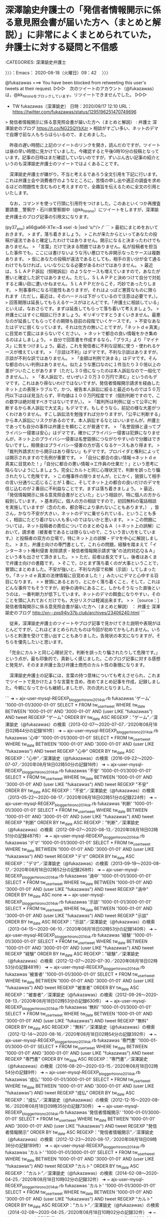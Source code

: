 * 深澤諭史弁護士の「発信者情報開示に係る意見照会書が届いた方へ（まとめと解説）」に非常によくまとめられていた，弁護士に対する疑問と不信感
  :LOGBOOK:
  CLOCK: [2020-08-18 火 09:42]--[2020-08-18 火 13:20] =>  3:38
  :END:

:CATEGORIES: 深澤諭史弁護士

〉〉〉：Emacs： 2020-08-18（火曜日）09：42　 〉〉〉

@fukazawas ===> You have been blocked from retweeting this user's tweets at their request.  
▷▷▷　次のツイートのアカウント（@fukazawas）は，@kk_hironoをブロックしています。リツイートできませんでした。 ▷▷▷  

- TW fukazawas（深澤諭史） 日時：2020/08/17 12:10 URL： https://twitter.com/fukazawas/status/1295196251470749696  

> 発信者情報開示に係る意見照会書が届いた方へ（まとめと解説） : 弁護士 深澤諭史のブログ https://t.co/NG2SQYbXzr  
> 相談がすごい多い、ネットのデマで自爆寸前な人もちらほらいるので、まとめました。  

　昨夜の遅い時間に上記のツイートのリンクを開き，読んだのですが，ツイートは昼の早い時間に見かけていました。今確認すると午後0時10分の投稿となっています。記事の日時はまだ確認していないのですが，ずいぶん古い記事の紹介というのも深澤諭史弁護士のツイートではよくあることです。

　深澤諭史弁護士が嫌がり，不当と考えるであろう全文引用を下記に行います。これは弁護士会や消費者庁のようなところに，苦情の申し出や適正の調査を求めるほどの問題性を含むものと考えますので，全趣旨を伝えるために全文の引用といたします。

　なお，コマンドを使って行頭に引用符をつけました。このあといくつか再捜査要請書＿警察庁・石川県警察御中（@kk_hirono）にツイートをしますが，深澤諭史弁護士のブログ記事の引用文になります。

(py37_env) a66@a66-XTe:~$ xsel -b |sed 's/^/> /'
```
> 最初にまとめをおいておきます。
> まず，落ち着きましょう。
> これが来たからといってあなたの投稿が違法であると確定したわけではありません。開示になると決まったわけでもありません。
> 「言葉」だけで決まる問題ではありません。私が投稿者を担当した事件でも，ここには書けないような汚い悪口でも非開示なったケースは複数あります。
> 仮にあなたの投稿が違法であるとしても，相手の言い分が全て通るわけでもなければ，いいなりになる必要があるわけではありません。
> 最近は，ＳＬＡＰＰ訴訟（恫喝訴訟）のようなケースも増えていますので，あなたが悪いと確定した訳ではありません。ただし，ＳＬＡＰＰと決めつけて自分で対処すると痛い目に遭いかねません。ＳＬＡＰＰだからこそ，巧妙であったりします。
> 刑事事件になる可能性もありますが，それはよっぽど悪質なものに限られます（ただし，最近は，そのハードルは下がっているので注意は必要です。）。
> 回答期限は延長してもらえるケースがほとんどです。「弁護士に相談している」といえば，なおさらです。まずは延長してもらって落ち着いて考えましょう。
> 弁護士にはすぐに相談に行きましょう。ギリギリですとうまくいきません。最悪なのが延長してもらってその期限も目前の段階でいくケースです。
> 不安なあなたはデマに弱くなっています。それは仕方の無いことですが，「ネットｄｅ真実」に目覚めて罠にはまらないでください。
> ネットで都合の良い情報をかき集めるのはよしましょう。
> 自分で回答書を作成するなら，「プラス」より「マイナス」に気をつけましょう。最近，これを発信者に不利な証拠に使う・使われるケースが増えています。
> 「示談は不利」はデマです。不利な示談はありますが，示談が不利な訳ではありません。
> 「金額は判例で決まる」はデマです。そんな都合のいい判例はありません。似たような悪口なのに１件当たり３０倍以上の差がついたことがあります（ただし３０倍になったのは本人訴訟なので一般化できません。）。
> 「本人訴訟で，せいぜい２０万３０万円で済む」というのもデマです。これはあり得ないわけではないですが，発信者情報開示請求を経由したネット上の表現トラブルで，かつ，被告本人訴訟に絞ると最近のものでは５０万円以下はほぼ見当たらず，平均値は１００万円程度です（個別判断ですので，この数字は絶対視すべきではないですが。）。
> 「裁判所は判例に従って公平に判断するから本人訴訟で大丈夫」もデマです。もしそうなら，前記の様な大差がつくわけありません。すこし訴訟法を勉強すれば分かりますが，「公平に判断する」から本人訴訟にリスクがあるのです。本人訴訟するなとはいいませんが，弁護士であっても自分の事件は弁護士を頼むことが普通です。
> 「名誉毀損と違ってプライバシー侵害は安心」はデマです。確かにプライバシー侵害は犯罪になりませんが，ネット上のプライバシー侵害は名誉毀損につながりやすいので分離はできないですし，賠償金はプライバシー侵害の方が高くなるケースもあり得ます。
> 「裁判外請求だから開示はあり得ない」もデマです。プロバイダと権利によっては開示されますので先例が重要です。
> 「自分に都合の良い情報→ネットｄｅ真実に目覚めた！」「自分に都合の悪い情報→工作員の仕業だ！」という思考に陥らないようにしましょう。完全にカルトと同じ心理状況で，判断を誤ったり騙されたりして危険です。
> この種事件の限りませんが，とにかく，狼狽して相手の言い分通りに応じることが１番に，そしてネット上の都合の良いだけのデマを信じ込むのが２番目に不利益なことです。まずは落ち着きましょう。
> 最近，「発信情報開示に係る意見照会書がとどいた」という相談が，特に個人の方から殺到しています。
> 基本的に，個人の方の相談ですので，初回無料の電話相談を実施していますが（念のため，都合等により承れないこともあります。） ，皆さん，かなり不安が大きい，ネットのデマに乗せられている，ということも多く，相談にたどり着けない人も多いのではないかと思います。
> 
> この問題については，ネット投稿者の責任についてのまとめＱ＆Ａ（＋ネット上の誤解）において，請求者（被害者であるとは限らないので，こういう言い方をしています。）と投稿者の双方の立場で，特にネット上の誤解・デマを中心に解説しました。
> また，弁護士向けの専門書として，これらの問題，経験を踏まえて「インターネット権利侵害 削除請求・発信者情報開示請求“後”の法的対応Ｑ＆Ａ」という本も出させて頂きました。
> 
> ただ，前者は長文ですし，後者はあくまで弁護士向けの書籍です。
> そこで，ひとまず落ち着くのが大事ということで，冒頭にまとめました。不安が強いと，不利な内容で和解（示談）してしまったり，「ネットｄｅ真実の法律情報に目覚めました！」みたいにデマと心中する羽目になります。
> 
> 冒頭にあるとおり，とにかく落ち着くこと，そして，これはどんな事件でもそうですが，紛争の渦中にあること，しかもそうなった直後というのは，一番判断力が低下しています。ネットのデマの餌食になりやすい，そのことを頭に入れておくだけでも，大分リスクは軽減出来ます。
> 
> ［source：］発信者情報開示に係る意見照会書が届いた方へ（まとめと解説） ： 弁護士 深澤諭史のブログ http://xn--zqs94lv37b.club/archives/23406240.html
```

　従来，深澤諭史弁護士のツイートやブログ記事で見かけてきた説明や表現がほとんどですが，これほどまとめられたものは今回が初めてかもしれません。いろいろと刺激を受けて思い出すこともありました。告発状の本文になりますが，そちらを優先したいと思います。

　「完全にカルトと同じ心理状況で，判断を誤ったり騙されたりして危険です。」という点が，最も印象的で，真新しく感じました。このブログ記事に対する感想と発見が，そのまま弁護士及び弁護士商売のカルト性の象徴になります。

　深澤諭史弁護士の記事には，言葉の持つ意味についても考えさせられ，これまでツイートで見かけたような言葉を含め，改めてまとめ記事を作成，記録しました。今朝になってからも継続しましたが，次の流れとなりました。

```
➜  ~ ajx-user-mysql-REGEXP_blogger_hirono2014sk.rb fukazawas 'ゲーム' '1000-01-01/3000-01-01'
SELECT * FROM tw_user_tweet WHERE tw_date BETWEEN '1000-01-01' AND '3000-01-01' AND (user LIKE "fukazawas") AND  tweet REGEXP "ゲーム"  ORDER BY tw_date ASC
REGEXP：”ゲーム”／深澤諭史（@fukazawas）の検索（2013-02-07〜2020-07-07／2020年08月18日02時44分の記録161件）
➜  ~ ajx-user-mysql-REGEXP_blogger_hirono2014sk.rb fukazawas '心中' '1000-01-01/3000-01-01'
SELECT * FROM tw_user_tweet WHERE tw_date BETWEEN '1000-01-01' AND '3000-01-01' AND (user LIKE "fukazawas") AND  tweet REGEXP "心中"  ORDER BY tw_date ASC
REGEXP：”心中”／深澤諭史（@fukazawas）の検索（2016-09-22〜2020-07-07／2020年08月18日02時50分の記録16件）
➜  ~ ajx-user-mysql-REGEXP_blogger_hirono2014sk.rb fukazawas '不安' '1000-01-01/3000-01-01'
SELECT * FROM tw_user_tweet WHERE tw_date BETWEEN '1000-01-01' AND '3000-01-01' AND (user LIKE "fukazawas") AND  tweet REGEXP "不安"  ORDER BY tw_date ASC
REGEXP：”不安”／深澤諭史（@fukazawas）の検索（2013-05-22〜2020-08-17／2020年08月18日02時51分の記録224件）
➜  ~ ajx-user-mysql-REGEXP_blogger_hirono2014sk.rb fukazawas '判断' '1000-01-01/3000-01-01'
SELECT * FROM tw_user_tweet WHERE tw_date BETWEEN '1000-01-01' AND '3000-01-01' AND (user LIKE "fukazawas") AND  tweet REGEXP "判断"  ORDER BY tw_date ASC
REGEXP：”判断”／深澤諭史（@fukazawas）の検索（2012-09-07〜2020-08-13／2020年08月18日02時51分の記録487件）
➜  ~ ajx-user-mysql-REGEXP_blogger_hirono2014sk.rb fukazawas 'デマ' '1000-01-01/3000-01-01'
SELECT * FROM tw_user_tweet WHERE tw_date BETWEEN '1000-01-01' AND '3000-01-01' AND (user LIKE "fukazawas") AND  tweet REGEXP "デマ"  ORDER BY tw_date ASC
REGEXP：”デマ”／深澤諭史（@fukazawas）の検索（2013-09-19〜2020-08-17／2020年08月18日02時52分の記録268件）
➜  ~ ajx-user-mysql-REGEXP_blogger_hirono2014sk.rb fukazawas '渦中' '1000-01-01/3000-01-01'
SELECT * FROM tw_user_tweet WHERE tw_date BETWEEN '1000-01-01' AND '3000-01-01' AND (user LIKE "fukazawas") AND  tweet REGEXP "渦中"  ORDER BY tw_date ASC
none
➜  ~ ajx-user-mysql-REGEXP_blogger_hirono2014sk.rb fukazawas '示談' '1000-01-01/3000-01-01'
SELECT * FROM tw_user_tweet WHERE tw_date BETWEEN '1000-01-01' AND '3000-01-01' AND (user LIKE "fukazawas") AND  tweet REGEXP "示談"  ORDER BY tw_date ASC
REGEXP：”示談”／深澤諭史（@fukazawas）の検索（2013-04-15〜2020-06-10／2020年08月18日02時53分の記録140件）
➜  ~ ajx-user-mysql-REGEXP_blogger_hirono2014sk.rb fukazawas '経験' '1000-01-01/3000-01-01'
SELECT * FROM tw_user_tweet WHERE tw_date BETWEEN '1000-01-01' AND '3000-01-01' AND (user LIKE "fukazawas") AND  tweet REGEXP "経験"  ORDER BY tw_date ASC
REGEXP：”経験”／深澤諭史（@fukazawas）の検索（2012-12-07〜2020-07-30／2020年08月18日02時53分の記録481件）
➜  ~ ajx-user-mysql-REGEXP_blogger_hirono2014sk.rb fukazawas '被害者' '1000-01-01/3000-01-01'
SELECT * FROM tw_user_tweet WHERE tw_date BETWEEN '1000-01-01' AND '3000-01-01' AND (user LIKE "fukazawas") AND  tweet REGEXP "被害者"  ORDER BY tw_date ASC
REGEXP：”被害者”／深澤諭史（@fukazawas）の検索（2012-09-26〜2020-08-13／2020年08月18日02時53分の記録630件）
➜  ~ ajx-user-mysql-REGEXP_blogger_hirono2014sk.rb fukazawas '無料' '1000-01-01/3000-01-01'
SELECT * FROM tw_user_tweet WHERE tw_date BETWEEN '1000-01-01' AND '3000-01-01' AND (user LIKE "fukazawas") AND  tweet REGEXP "無料"  ORDER BY tw_date ASC
REGEXP：”無料”／深澤諭史（@fukazawas）の検索（2012-12-14〜2020-08-16／2020年08月18日02時54分の記録392件）
➜  ~ ajx-user-mysql-REGEXP_blogger_hirono2014sk.rb fukazawas '専門書' '1000-01-01/3000-01-01'
SELECT * FROM tw_user_tweet WHERE tw_date BETWEEN '1000-01-01' AND '3000-01-01' AND (user LIKE "fukazawas") AND  tweet REGEXP "専門書"  ORDER BY tw_date ASC
REGEXP：”専門書”／深澤諭史（@fukazawas）の検索（2016-08-20〜2020-03-15／2020年08月18日02時54分の記録9件）
➜  ~ ajx-user-mysql-REGEXP_blogger_hirono2014sk.rb fukazawas '成仏' '1000-01-01/3000-01-01'
SELECT * FROM tw_user_tweet WHERE tw_date BETWEEN '1000-01-01' AND '3000-01-01' AND (user LIKE "fukazawas") AND  tweet REGEXP "成仏"  ORDER BY tw_date ASC
REGEXP：”成仏”／深澤諭史（@fukazawas）の検索（2012-12-15〜2020-08-16／2020年08月18日09時35分の記録730件）
➜  ~ ajx-user-mysql-REGEXP_blogger_hirono2014sk.rb fukazawas '発信者情報開示' '1000-01-01/3000-01-01'
SELECT * FROM tw_user_tweet WHERE tw_date BETWEEN '1000-01-01' AND '3000-01-01' AND (user LIKE "fukazawas") AND  tweet REGEXP "発信者情報開示"  ORDER BY tw_date ASC
REGEXP：”発信者情報開示”／深澤諭史（@fukazawas）の検索（2012-12-23〜2020-08-17／2020年08月18日09時36分の記録189件）
➜  ~ ajx-user-mysql-REGEXP_blogger_hirono2014sk.rb fukazawas 'カルト' '1000-01-01/3000-01-01'
SELECT * FROM tw_user_tweet WHERE tw_date BETWEEN '1000-01-01' AND '3000-01-01' AND (user LIKE "fukazawas") AND  tweet REGEXP "カルト"  ORDER BY tw_date ASC
REGEXP：”カルト”／深澤諭史（@fukazawas）の検索（2014-02-08〜2020-04-25／2020年08月18日10時02分の記録32件）
➜  ~ ajx-user-mysql-REGEXP_blogger_hirono2014sk.rb fukazawas 'カルト' '1000-01-01/3000-01-01'
SELECT * FROM tw_user_tweet WHERE tw_date BETWEEN '1000-01-01' AND '3000-01-01' AND (user LIKE "fukazawas") AND  tweet REGEXP "カルト"  ORDER BY tw_date ASC
REGEXP：”カルト”／深澤諭史（@fukazawas）の検索（2014-02-08〜2020-04-25／2020年08月18日10時02分の記録32件）
➜  ~ ajx-user-mysql-REGEXP_blogger_hirono2014sk.rb fukazawas 'デマ' '1000-01-01/3000-01-01'
SELECT * FROM tw_user_tweet WHERE tw_date BETWEEN '1000-01-01' AND '3000-01-01' AND (user LIKE "fukazawas") AND  tweet REGEXP "デマ"  ORDER BY tw_date ASC
REGEXP：”デマ”／深澤諭史（@fukazawas）の検索（2013-09-19〜2020-08-17／2020年08月18日10時09分の記録268件）
➜  ~ ajx-user-mysql-REGEXP_blogger_hirono2014sk.rb fukazawas 'ウソ' '1000-01-01/3000-01-01'
SELECT * FROM tw_user_tweet WHERE tw_date BETWEEN '1000-01-01' AND '3000-01-01' AND (user LIKE "fukazawas") AND  tweet REGEXP "ウソ"  ORDER BY tw_date ASC
REGEXP：”ウソ”／深澤諭史（@fukazawas）の検索（2015-07-22〜2020-08-16／2020年08月18日10時10分の記録120件）
```

　次が投稿済みの記事の一覧になります。深澤諭史弁護士とは無関係のものを含みますが，連続した流れになります。前後関係が憶えにないですが，俳優の山下智久さんの問題をTwitterのトレンドで知り，これも弁護士の社会的影響について考えさせられるところでした。

```
 - 2020年08月17日20時34分の登録： ＼深澤諭史　@fukazawas＼非弁なサービスを見ながらいつも思うのは （・∀・）「素晴らしいサービスですねー！完璧ですよ！非弁で犯罪だってところだけを除けば〜！！！」 http://hirono2014sk.blogspot.com/2020/08/fukazawas_91.html
 - 2020年08月17日20時35分の登録： ＼北白川　@GUv4i6＼「闘う相手は，悪い奴らだけでなく，その弁護人もいる」  俺もつい熱くなって検事にぶち切れるときあるけど，お互い敵味方みたいな思考はいけないよね。 http://hirono2014sk.blogspot.com/2020/08/guv4i6_25.html
 - 2020年08月17日21時27分の登録： ＼嶋﨑量（弁護士）　@shima_chikara＼Yahoo!ニューストップ、きました！ ありがとうございます。 子ども達のためにも学校を変えたいと願う先生方に届いて欲し http://hirono2014sk.blogspot.com/2020/08/shimachikarayahoo.html
 - 2020年08月17日21時36分の登録： ＼えきなんローヤー?　@ekinan_lawyer＼ツイッターやってる修習生は、そこそこオンライン環境を整えているので。  阿鼻叫喚になっている修習生は、TL上に観測され http://hirono2014sk.blogspot.com/2020/08/ekinanlawyer-tl.html
 - 2020年08月17日21時37分の登録： ＼中村元弥　@1961kumachin＼お爺ちゃんはただの店番っと  76歳弁護士を除名処分 過払い金未返還など 第二東京弁護士会 | NHKニュース http://hirono2014sk.blogspot.com/2020/08/1961kumachin-76-nhk.html
 - 2020年08月17日23時05分の登録： ＼すてぃっち　@TAS6284＼某先生、最近色んなアカウントに自分から絡みにいって、噛み付かれて、無駄な議論をしてるけど、精神的にヤバい時期なのではなかろうか… http://hirono2014sk.blogspot.com/2020/08/tas6284.html
 - 2020年08月17日23時06分の登録： ＼えきなんローヤー?　@ekinan_lawyer＼今日、73期修習生に、研修所所長の講話がチームズでされたっぽい。  画像流出しなければ良いのだが… http://hirono2014sk.blogspot.com/2020/08/ekinanlawyer73.html
 - 2020年08月17日23時08分の登録： ＼弁護士 亀石倫子　@MichikoKameishi＼中学時代の後輩であるミルクボーイ駒場さんのSNSに「死ね」「殺すぞ」「返信しろ」といったメッセージを複数回送った男に http://hirono2014sk.blogspot.com/2020/08/michikokameishisns.html
 - 2020年08月17日23時16分の登録： ＼野田隼人　@nodahayato＼ネットワーク的な関係性を基本とするTwitterで馬鹿に絡んでもそいつのプレゼンスをあげるだけなので、原則的にはミュートなりブロックな http://hirono2014sk.blogspot.com/2020/08/nodahayatotwitter.html
 - 2020年08月17日23時20分の登録： ＼えきなんローヤー?　@ekinan_lawyer＼明日からA班はオンライン修習か…  接続とか、うまくいく方が奇跡。 http://hirono2014sk.blogspot.com/2020/08/ekinanlawyera.html
 - 2020年08月17日23時22分の登録： ＼霞 司郎?️　@kasumi_shiro＼裁判官ツイッタラーなんていないよね。 たまにいても、すぐ止めてしまう。 http://hirono2014sk.blogspot.com/2020/08/kasumishiro_17.html
 - 2020年08月17日23時41分の登録： ＼豚野郎　@butayar0＼月刊懲戒８月号，都市部の先生の事件放置型が目立つが，事件数が多くなりすぎて，管理できなかったのだろうか。都市部は弁護士密度が高くて顧客獲得競 http://hirono2014sk.blogspot.com/2020/08/butayar0.html
 - 2020年08月17日23時43分の登録： ＼えきなんローヤー?　@ekinan_lawyer＼基本は、絡んできたらブロックでしょう。絡まれること自体が、面倒なんだからさ。  中の人が面白そうなアカウントとか、面倒 http://hirono2014sk.blogspot.com/2020/08/ekinanlawyer_17.html
 - 2020年08月17日23時58分の登録： ＼ystk　@lawkus＼名誉毀損では警察はなかなか動いてくれないから被害者としては事実上民事一択になったりするけど、民事で負けても金払うつもりも詫びるつもりもない、押 http://hirono2014sk.blogspot.com/2020/08/ystklawkus_17.html
 - 2020年08月18日00時01分の登録： ＼弁護士樋詰哲朗　@hizumelaw＼クラウドベースの事件管理システムのLEALA、firmee、LegalWinがあるけど、どれが使い勝手がよいのだろうか。各種書類作 http://hirono2014sk.blogspot.com/2020/08/hizumelawlealafirmeelegalwin.html
 - 2020年08月18日00時02分の登録： ＼弁護士樋詰哲朗　@hizumelaw＼irmeeが一番かなと思いました。 しかし、弊所では紆余曲折あって、結局、事務局に管理してもらうのが一番早いという結論になりました http://hirono2014sk.blogspot.com/2020/08/hizumelawirmee.html
 - 2020年08月18日00時02分の登録： ツイートの記録資料：＼法務検察・石川県警察宛＼／モトケン（@motoken_tw）／”2020年08月17日”：42件 http://hirono2014sk.blogspot.com/2020/08/motokentw2020081742.html
 - 2020年08月18日00時02分の登録： ツイートの記録資料：＼法務検察・石川県警察宛＼／深澤諭史（@fukazawas）／”2020年08月17日”：68件 http://hirono2014sk.blogspot.com/2020/08/fukazawas2020081768.html
 - 2020年08月18日00時04分の登録： 2020-08-17の投稿一覧＼検察・石川県警察宛記録資料＼奉納＼危険生物・弁護士脳汚染除去装置＼金沢地方検察庁御中：36件 http://hirono2014sk.blogspot.com/2020/08/2020-08-1736.html
 - 2020年08月18日00時14分の登録： REGEXP：”事務局”／深澤諭史（@fukazawas）の検索（2013-08-12〜2020-08-06／2020年08月18日00時14分の記録79件） http://hirono2014sk.blogspot.com/2020/08/regexpfukazawas2013-08-122020-08.html
 - 2020年08月18日01時23分の登録： REGEXP：”山下智久”／データベース登録済みツイート：2020年08月18日01時23分の記録：ユーザ・投稿：10／23件 http://hirono2014sk.blogspot.com/2020/08/regexp2020081801231023.html
 - 2020年08月18日01時34分の登録： REGEXP：”事務局”／データベース登録済みツイート：2020年08月18日01時24分の記録：ユーザ・投稿：265／832件 http://hirono2014sk.blogspot.com/2020/08/regexp202008180124265832.html
 - 2020年08月18日02時26分の登録： REGEXP：”山口達也”／データベース登録済みツイート：2020年08月18日02時22分の記録：ユーザ・投稿：82／224件 http://hirono2014sk.blogspot.com/2020/08/regexp20200818022282224.html
 - 2020年08月18日02時44分の登録： REGEXP：”ゲーム”／深澤諭史（@fukazawas）の検索（2013-02-07〜2020-07-07／2020年08月18日02時44分の記録161件） http://hirono2014sk.blogspot.com/2020/08/regexpfukazawas2013-02-072020-07.html
 - 2020年08月18日02時51分の登録： REGEXP：”心中”／深澤諭史（@fukazawas）の検索（2016-09-22〜2020-07-07／2020年08月18日02時50分の記録16件） http://hirono2014sk.blogspot.com/2020/08/regexpfukazawas2016-09-222020-07.html
 - 2020年08月18日02時51分の登録： REGEXP：”不安”／深澤諭史（@fukazawas）の検索（2013-05-22〜2020-08-17／2020年08月18日02時51分の記録224件） http://hirono2014sk.blogspot.com/2020/08/regexpfukazawas2013-05-222020-08.html
 - 2020年08月18日02時51分の登録： REGEXP：”判断”／深澤諭史（@fukazawas）の検索（2012-09-07〜2020-08-13／2020年08月18日02時51分の記録487件） http://hirono2014sk.blogspot.com/2020/08/regexpfukazawas2012-09-072020-08.html
 - 2020年08月18日02時52分の登録： REGEXP：”デマ”／深澤諭史（@fukazawas）の検索（2013-09-19〜2020-08-17／2020年08月18日02時52分の記録268件） http://hirono2014sk.blogspot.com/2020/08/regexpfukazawas2013-09-192020-08.html
 - 2020年08月18日02時53分の登録： REGEXP：”示談”／深澤諭史（@fukazawas）の検索（2013-04-15〜2020-06-10／2020年08月18日02時53分の記録140件） http://hirono2014sk.blogspot.com/2020/08/regexpfukazawas2013-04-152020-06.html
 - 2020年08月18日02時53分の登録： REGEXP：”経験”／深澤諭史（@fukazawas）の検索（2012-12-07〜2020-07-30／2020年08月18日02時53分の記録481件） http://hirono2014sk.blogspot.com/2020/08/regexpfukazawas2012-12-072020-07.html
 - 2020年08月18日02時54分の登録： REGEXP：”被害者”／深澤諭史（@fukazawas）の検索（2012-09-26〜2020-08-13／2020年08月18日02時53分の記録630件） http://hirono2014sk.blogspot.com/2020/08/regexpfukazawas2012-09-262020-08_18.html
 - 2020年08月18日02時54分の登録： REGEXP：”無料”／深澤諭史（@fukazawas）の検索（2012-12-14〜2020-08-16／2020年08月18日02時54分の記録392件） http://hirono2014sk.blogspot.com/2020/08/regexpfukazawas2012-12-142020-08_18.html
 - 2020年08月18日02時54分の登録： REGEXP：”専門書”／深澤諭史（@fukazawas）の検索（2016-08-20〜2020-03-15／2020年08月18日02時54分の記録9件） http://hirono2014sk.blogspot.com/2020/08/regexpfukazawas2016-08-202020-03.html
 - 2020年08月18日09時33分の登録： ＼なべきょう＠過眠症　@wata_nabekyo_ko＼以前は、ホームレスの被疑者被告人の支援についてたまにお問い合わせが来ていました。おそらくゼロベースから、よく当職に http://hirono2014sk.blogspot.com/2020/08/watanabekyoko_18.html
 - 2020年08月18日09時35分の登録： REGEXP：”成仏”／深澤諭史（@fukazawas）の検索（2012-12-15〜2020-08-16／2020年08月18日09時35分の記録730件） http://hirono2014sk.blogspot.com/2020/08/regexpfukazawas2012-12-152020-08_18.html
 - 2020年08月18日09時36分の登録： REGEXP：”発信者情報開示”／深澤諭史（@fukazawas）の検索（2012-12-23〜2020-08-17／2020年08月18日09時36分の記録189件） http://hirono2014sk.blogspot.com/2020/08/regexpfukazawas2012-12-232020-08.html
 - 2020年08月18日10時02分の登録： REGEXP：”カルト”／深澤諭史（@fukazawas）の検索（2014-02-08〜2020-04-25／2020年08月18日10時02分の記録32件） http://hirono2014sk.blogspot.com/2020/08/regexpfukazawas2014-02-082020-04.html
 - 2020年08月18日10時09分の登録： REGEXP：”デマ”／深澤諭史（@fukazawas）の検索（2013-09-19〜2020-08-17／2020年08月18日10時09分の記録268件） http://hirono2014sk.blogspot.com/2020/08/regexpfukazawas2013-09-192020-08_18.html
 - 2020年08月18日10時10分の登録： REGEXP：”ウソ”／深澤諭史（@fukazawas）の検索（2015-07-22〜2020-08-16／2020年08月18日10時10分の記録120件） http://hirono2014sk.blogspot.com/2020/08/regexpfukazawas2015-07-222020-08.html
```

　カルト的弁護士商法としか思えない深澤諭史弁護士のツイートやブログ記事になります。とにかく触発され，「事務局」という言葉が頭に浮かんできて，まとめ記事を作成し，深澤諭史弁護士個人と登録全ユーザーの事務局の間に，「山下智久」というキーワードが挟まっている格好です。

 - （01／79） TW fukazawas（深澤諭史） 日時：2013-08-12 15:07:00 +0900 URL： https://twitter.com/fukazawas/status/366803114935853059

> 法の光教団が想定した淘汰とは，弁護士が経済的に行き詰まったら，残務処理をすべて綺麗にして，アソシエイト，事務局の解雇もつつがなく行い，綺麗に片付いた自室で，「法の光神万歳！」っていいながら切腹する，というものだったんでしょうね（笑） RT

　最近は法クラのツイートでも見かけなくなった「法の光」というワードですが，「クソテラス」も同じです。どちらも法テラスを揶揄したものと思われます。

 - （02／79） TW fukazawas（深澤諭史） 日時：2013-12-11 13:52:00 +0900 URL： https://twitter.com/fukazawas/status/410633108174544898

> ＊正しい弁護士の淘汰のされ方＊
> １．残務処理をきちんとする
> ２．預かり金は全部返す。
> ３．事務局の解雇もつつがなく
> ４．事務所も綺麗に引き払う
> ５．法の光神様万歳！理念万歳！成仏！と呪文を唱えながら切腹する。
>
> ５はもちろん皮肉です。

 - （05／79） TW fukazawas（深澤諭史） 日時：2014-05-21 21:51:00 +0900 URL： https://twitter.com/fukazawas/status/469098224674811904

> たびたび法クラでは既出の話題ですが。
>
> 弁護士は，自分が脅されたり，暴言を吐かれたりしても，それも仕事だと思ったりする事はありますが（でも許さない。）， 事務局が脅されたり暴言を吐かれたりした場合には，絶対に許しませんし，妥協しません。
>
> 事務局を守るのは弁護士の義務なので。

　上記が，「事務局」をワードにした深澤諭史弁護士のツイートで，強く印象に残り，余韻を引くように考えさせられた問題です。2014年5月21日のツイートと確認しましたが，宇都宮市で元自衛隊幹部が爆発自殺の事件を起こしたのもその頃ではなかったかと思います。それも弁護士絡みでした。

　このあと調べて確認をしますが，事務局というのは，弁護士の法律事務所の事務と，弁護士会の事務局があるのではと見ています。事務員の数が何人いるのかわからないですが，深澤諭史弁護士の発言は当時から過激性があり，事務員の生命身体に危険を発生させているのではと想像していました。

＜宇都宮公園爆発「栗原敏勝容疑者」と絡んだ「4名の女性弁護士」＞「横山幸子弁護士」「根元智子弁護士」「柾 智子 (まさき)弁護士」「和地郁枝（わち）弁護士」栃木県弁護士会元会長や元検事のヤメ検弁護士も！？ - 栃木県介護被害者会（介護事件事故・高齢者虐待・告発） https://t.co/fzTaIuU8i1

　すごく長いページタイトルだったので，ツイートは出来ないかと思ったのですが，残り1文字となっていました。そういえば最近見ていない奥村徹弁護士のブログですが，あちらは到底，ツイートなどできない文字の長さとなっていました。メールアドレスや電話番号も入っていたかもしれません。

　時間のこともあるので，部分的にしか読んでいないのですが，上告断念申立書という書面の写しがあって，そこに「本人訴訟が故に，読みもしないで全て却下し，ゴミ箱に投げ捨てた。」とあります。最高裁なのかと思ったら東京高裁となっていました。

　この宇都宮市の爆発事件のこともちょくちょくと思い出していたのですが，娘が精神的な病と診断され，宗教に救いを求めるようになったというのは，忘れていたことです。その少し前に，それらしいことがあったように思い出していたのですが，例のごとく確認の持てる記憶ではありませんでした。

　さきほどの深澤諭史弁護士のまとめ記事に，「クレーマー」と「ストーカー」が抜けていたことは，しばらく前に思い出していたのですが，この「本人訴訟」というのも深澤諭史弁護士ならではの特別なキーワードになります。

```
➜  ~ ajx-user-mysql-REGEXP_blogger_hirono2014sk.rb fukazawas 'クレーマー' '1000-01-01/3000-01-01'
SELECT * FROM tw_user_tweet WHERE tw_date BETWEEN '1000-01-01' AND '3000-01-01' AND (user LIKE "fukazawas") AND  tweet REGEXP "クレーマー"  ORDER BY tw_date ASC
REGEXP：”クレーマー”／深澤諭史（@fukazawas）の検索（2015-02-04〜2020-08-17／2020年08月18日10時59分の記録75件）
➜  ~ ajx-user-mysql-REGEXP_blogger_hirono2014sk.rb fukazawas 'ストーカー' '1000-01-01/3000-01-01'
SELECT * FROM tw_user_tweet WHERE tw_date BETWEEN '1000-01-01' AND '3000-01-01' AND (user LIKE "fukazawas") AND  tweet REGEXP "ストーカー"  ORDER BY tw_date ASC
REGEXP：”ストーカー”／深澤諭史（@fukazawas）の検索（2015-05-18〜2020-08-05／2020年08月18日11時00分の記録229件）
➜  ~ ajx-user-mysql-REGEXP_blogger_hirono2014sk.rb fukazawas '本人訴訟' '1000-01-01/3000-01-01'
SELECT * FROM tw_user_tweet WHERE tw_date BETWEEN '1000-01-01' AND '3000-01-01' AND (user LIKE "fukazawas") AND  tweet REGEXP "本人訴訟"  ORDER BY tw_date ASC
REGEXP：”本人訴訟”／深澤諭史（@fukazawas）の検索（2012-12-22〜2020-08-17／2020年08月18日11時00分の記録371件）
```

　たまたま抜けた3つになりますが，コマンドの実行結果に並んだ言葉をみると，「クレーマー」，「ストーカー」，「本人訴訟」というのは，深澤諭史弁護士の特徴をあらわす，三大キーワードに思えてきました。弁護士脳の謎に迫れる納得のツイートが散りばめられていると思います。

```
 - 2020年08月18日11時00分の登録： REGEXP：”クレーマー”／深澤諭史（@fukazawas）の検索（2015-02-04〜2020-08-17／2020年08月18日10時59分の記録75件） http://hirono2014sk.blogspot.com/2020/08/regexpfukazawas2015-02-042020-08.html
 - 2020年08月18日11時00分の登録： REGEXP：”ストーカー”／深澤諭史（@fukazawas）の検索（2015-05-18〜2020-08-05／2020年08月18日11時00分の記録229件） http://hirono2014sk.blogspot.com/2020/08/regexpfukazawas2015-05-182020-08_18.html
 - 2020年08月18日11時00分の登録： REGEXP：”本人訴訟”／深澤諭史（@fukazawas）の検索（2012-12-22〜2020-08-17／2020年08月18日11時00分の記録371件） http://hirono2014sk.blogspot.com/2020/08/regexpfukazawas2012-12-222020-08.html
```

＜宇都宮城址公園爆発事件＞栗原敏勝容疑者 爆破自宅のその後・・・・。栗原敏勝容疑者、奥さんとの訴訟に絡んだ原告側「横山幸子弁護士」は現在、栃木小１女児殺害事件での原告側弁護士。 - 栃木県介護被害者会（介護事件事故・高齢者虐待・告発） https://t.co/jbwknK2em6

　栃木県弁護士会の懲戒請求に対する決定書というのがありました。こちらは写真なのかもしれません。「「横山幸子弁護士」は現在、栃木小１女児殺害事件での原告側弁護士」というのはずっと前に情報を見ていたのですが，いつの間にか4人の女性弁護士になっていました。

　探しているのは事件の発生時期になります。

```
宇都宮市連続爆発事件（うつのみやし れんぞくばくはつじけん）とは、2016年10月23日に栃木県宇都宮市内の近接した3ヵ所で連続して起こった爆発事件。

［source：］宇都宮市連続爆発事件 - Wikipedia https://ja.wikipedia.org/wiki/%E5%AE%87%E9%83%BD%E5%AE%AE%E5%B8%82%E9%80%A3%E7%B6%9A%E7%88%86%E7%99%BA%E4%BA%8B%E4%BB%B6
```

　2016年10月23日の事件と確認しました。ずいぶん前という感覚で2014年あたりを想定していました。もう一つ，最近も作成，記録しているものですが，深澤諭史弁護士のツイートに「逆恨み」というキーワードがあります。弁護士の問題性というのは綺麗サッパリ一片も感じさせません。

 - 2020年08月18日11時15分の登録： REGEXP：”逆恨み”／深澤諭史（@fukazawas）の検索（2014-09-22〜2020-08-08／2020年08月18日11時15分の記録56件） http://hirono2014sk.blogspot.com/2020/08/regexpfukazawas2014-09-222020-08_18.html

　事務局のまとめの続きに戻ります。

 - （06／79） TW fukazawas（深澤諭史） 日時：2014-10-28 16:55:00 +0900 URL： https://twitter.com/fukazawas/status/527005698559705088

> そういう人からの依頼は絶対に受けません(･∀･＃) RT @Noooooooorth なお経験上弁護士に対しては低姿勢なのに事務局に対しては異常に高圧的な人間は「先生」と呼ばれている人間に多い。権威主義的なんだろうか。

 - （08／79） TW fukazawas（深澤諭史） 日時：2015-09-01 16:34:00 +0900 URL： https://twitter.com/fukazawas/status/638615827567149056

> 法律事務所における，「事務局に横柄・無礼」「事務局に話は伝えず，何が何でも弁護士とだけ話そうとする」人についても，同じ事がいえるな。
> 相談者や相手方本人の両方においていえる。
>
> https://t.co/W2TmbTdJwh

　最近は見かけないですが，弁護士が事務員に対応させ，いい加減な処理をしているという話は，一時期，わりと見かけていました。一昨日あたりも，弁護士会の対応を讃える深澤諭史弁護士のツイートを見かけた，東京ミネルヴァ法律事務所の問題ですが，弁護士以外の発言を全く見ていません。

　テレビでも短いニュースを１つ見ただけでしたが，弁護士に対する不信や反感というのは，骨髄に染み渡るもので広く社会に浸透しているとも考えられ，そのうち大規模な地滑り現象が発生するのではないかと考えたり，それが深澤諭史弁護士を後先のない発言に駆り立てているのかと考えたりします。

 - （12／79） TW fukazawas（深澤諭史） 日時：2016-02-27 11:33:00 +0900 URL： https://twitter.com/fukazawas/status/703407556325081090

> 弁護士が脅迫をうけるって、結構大変な問題なんですよね。
> 実際問題、殴られたりしなくても、事務所の前で大声を上げられたり、脅迫電話を何回もかけられたりするだけでも、相当に精神には来るし、仕事の支障にもなりかねない。なにより、事務局に恐怖を覚えさせるのは申し訳ない。

　これも見覚えのあるツイートになりますが，本当の体験談であれば，そのうちもっと大きなことになって，テレビニュースで深澤諭史弁護士を見ることもあるのではないかと考えることがありました。作り話のような気もするので，微妙です。いずれも相手が見ていれば，火に油を注ぐことになりそうです。

 - （13／79） TW fukazawas（深澤諭史） 日時：2016-02-27 11:46:00 +0900 URL： https://twitter.com/fukazawas/status/703410790473162752

> ①一度はっきりと拒絶する　②①をしたら同じことは２、３回も繰り返さない。繰り返すと「期待」を持たせてしまう　③脅迫が手段となった要求には、些細でも一切応じない。つまり、脅迫に成果を与えない。
> というのが基本でしょうか。厳正対処は、自分のためだけでなく事務局のためでもあります。

 - （17／79） TW fukazawas（深澤諭史） 日時：2016-05-25 17:21:00 +0900 URL： https://twitter.com/fukazawas/status/735385186272169985

> https://t.co/BgZXjwleTN
> 世の中，万が一にも勘違いする人がいると思うから，念のため。
> これ，別に，お高くとまっているとか，そういうことじゃないですよ。
> 事務局や他の弁護士，事務所全体を危険から守るためです。

 - （16／79） RT fukazawas（深澤諭史）｜nodahayato（弁護士　野田隼人） 日時：2016-05-25 17:19:00 +0900／2016-05-25 17:18:00 +0900 URL： https://twitter.com/fukazawas/status/735384864959156224 https://twitter.com/nodahayato/status/735384482128232449

> 弊所に電話をしてきて，事務局に対して社会人としてあり得ない対応があった場合，私の判断で相談等を謝絶します。

　このようなツイートを深澤諭史弁護士のタイムラインでたくさん見てきたので，弁護士脳の社会的危険性を強く考えるようになりました。警察の仕事も増えることでしょう。

 - （20／79） TW fukazawas（深澤諭史） 日時：2016-06-12 10:09:00 +0900 URL： https://twitter.com/fukazawas/status/741799504802811904

> 「都合のよい答えをもらえないと怒鳴り出す相談者，弁護士の前では従順な態度をとっていたのに，事務局には横柄な態度をとる相談者・・。」

　この相談者という本人が，このツイートを見たらどう考えるのかと，想像せずにはいられません。

 - （60／79） TW fukazawas（深澤諭史） 日時：2018-05-11 12:10:00 +0900 URL： https://twitter.com/fukazawas/status/994776764781088768

> なぜか，うちにも嫌がらせ電話がきましたけれども，私でなくて，うちの大事な大事な事務局に暴言をぶつけた方には，もちろん，責任を取って頂く所存です。
> 電話は匿名だって勘違いしてないでしょうね？

　続けて同じような内容のツイートをみていると，深澤諭史弁護士はありもしない架空の話をしているのではないかと思えてきました。

 - （61／79） TW fukazawas（深澤諭史） 日時：2018-06-19 09:33:00 +0900 URL： https://twitter.com/fukazawas/status/1008870295745191936

> 法律相談に関する業務妨害としては，さほど経験は多くないけれども，相談中に怒鳴る，机を叩くなど，粗暴な振る舞いを弁護士や事務局にする，相談後に脅迫電話をする，ネットに中傷を投稿する（なぜか会ってもいない事務所の他の弁護士についても投… https://t.co/Bm4fb6Byee

　何度かGoogleで深澤諭史弁護士の名前で検索をしましたが，深澤諭史弁護士を名指しで批判する記事は見たことがありません。ただ一つ，検索のトップの方に気になる内容の記事がいつも表示されていました。今もあるのかわかりません。

深澤諭史弁護士 - Google 検索 https://t.co/zoQuigDvwX

　上記の検索の8ページ目の6番目にようやくみつけました。いちおう10ページ目までは確認するつもりでいました。以前は1ページ目の上の方に表示があったので，削除されたのかと考えていたタイミングでの発見です。次の記事になります。

```
> ネットの表現の自由に関するインタビュー記事「ネット：そのつぶやきは法律違反？　注意点を深澤弁護士に聞く」があったので読んでみました。

> で、深澤諭史弁護士のことを知りませんでしたので事務所名でググってみたところ、http：//刑事弁護士.jp/とか、http：//出会い系詐欺.jp/とか、http：//債権回収弁護士.net/とか、似たような紋切り型のホームページが大量にヒットしました。

> いったい、どんだけあるのかと思ってJPRS WHOISで調べてみると、ほとんどSPAMとしか思えないほどの異常な営業活動っぷりにドン引きです。まだ名前だけでホームページが無いものもあるようなので、これからドンドン増えていくのでしょう。

［source：］［悪徳商法？支店］： 深澤諭史弁護士（服部啓法律事務所）の異常に頑張る宣伝活動 https://beyond.cocolog-nifty.com/akutoku/2014/07/post-6462.html
```

 2014年7月3日となっています。URLをみてココログのブログらしいと初めてわかりました。ページの体裁が，最近はみかけなくなっているWikiに似ています。

　検索結果の8ページ目だとなかなかひと目にはつかないと思いますが，そこに至るまでも深澤諭史弁護士に批判的な記事は見かけませんでした。Googleのページの下に検索候補の表示があって，そこに「深澤諭史弁護士　評判」というのがありました。

```
深澤諭史 on Twitter： "自動車保険は，ほんと，弁護士の評判を ...twitter.com › fukazawas › status
2018/08/31 - 自動車保険は，ほんと，弁護士の評判を聞いて決めた方がいいですよ。 不合理な払い渋りをする損保だと，人身事故のとき，被害者の被害感情を煽って，本当なら付くはずの無かった前科が付くことになります。 罰金とか ...


［source：］深澤諭史 評判 - Google 検索 https://www.google.co.jp/search?sxsrf=ALeKk001eEJzLhJs5rgieYPuczw8wQqvkg:1597718449608&q=%E6%B7%B1%E6%BE%A4%E8%AB%AD%E5%8F%B2+%E8%A9%95%E5%88%A4&sa=X&ved=2ahUKEwiP_I6F3aPrAhWVwosBHbmlDGU4RhDVAigAegQICxAB&biw=1920&bih=921
```

　なぜか検索結果の1番目が，自動車保険の深澤諭史弁護士のツイートになっていました。「深澤諭史 on Twitter： "自動車保険は，ほんと，弁護士の評判を ...」とあるもので，これは目的をもって検索した人の探したものとは，ずれているような気がします。

　このようにネットの表面上に深澤諭史弁護士を問題視し，批判する情報が，上記に紹介した1つの例外を除いて，殆どないことは，少なくとも通常の観測の範囲としては明らかと思います。しかし，これは逆に，弁護士という業界内部の信頼を破壊するという地下変動を推測させるものと考えます。

@fukazawas ===> You have been blocked from retweeting this user's tweets at their request.  
▷▷▷　次のツイートのアカウント（@fukazawas）は，@kk_hironoをブロックしています。リツイートできませんでした。 ▷▷▷  

- TW fukazawas（深澤諭史） 日時：2018/09/01 09:22 URL： https://twitter.com/fukazawas/status/1035684391823929344  

> 自動車保険は，ほんと，弁護士の評判を聞いて決めた方がいいですよ。  
> 不合理な払い渋りをする損保だと，人身事故のとき，被害者の被害感情を煽って，本当なら付くはずの無かった前科が付くことになります。  
> 罰金とか執行猶予付懲役刑とか。  
> （・∀・；）  

　時刻は12時01分です。気がつくと昼になっていました。そういえば，ここ数日，ジャーナリストの江川紹子氏のタイムラインを開いていないと思い，ブックマークから開いたところ，タイムラインにちょっと気になる社会問題のツイートがありました。

▶▶▶　kk_hironoのリツイート　▶▶▶  

- RT kk_hirono（刑事告発・非常上告＿金沢地方検察庁御中）｜amneris84（Shoko Egawa） 日時：2020-08-18 12:02／2020/08/17 11:11 URL： https://twitter.com/kk_hirono/status/1295556733339721730 https://twitter.com/amneris84/status/1295181384827322368  

> コロナに次に殺されるのは「大学」。大学教員の大量失業が始まった https://t.co/pL0UyO3cRa  〈大学の本質的価値はオンラインで提供できない〉のだけど、と  

　大学の死活問題のようですが，深澤諭史弁護士がよく批判の矛先を向けるのも法科大学院のロースクールになります。テレビのニュースではみていないのですが，新型コロナウィルスの影響で，司法試験の受験者の数が記録的に少なかった。同確率はどうなるのかと法クラで話題となっていました。

　そのロースクールを批判する深澤諭史弁護士自身が，東京大学法科大学院の出身とのことなので，出身大学との関係が良いものとは考えられないところです。深澤諭史弁護士は伊藤塾のテキストで司法試験の勉強をしたともツイートをしていたと思いますし，伊藤塾や伊藤真弁護士は評価しているようです。

▶▶▶　kk_hironoのリツイート　▶▶▶  

- RT kk_hirono（刑事告発・非常上告＿金沢地方検察庁御中）｜amneris84（Shoko Egawa） 日時：2020-08-18 12:10／2020/08/16 10:33 URL： https://twitter.com/kk_hirono/status/1295558543123181568 https://twitter.com/amneris84/status/1294809354231623680  

> 昨夜のNスペでもやっていた、民間人の戦争犠牲者への補償問題。　→常夏通信：その51　74年目の東京大空襲(37)　同じ敗戦国のドイツは民間人にも補償 - 毎日新聞 https://t.co/RrMjdcfxPk  

▶▶▶　kk_hironoのリツイート　▶▶▶  

- RT kk_hirono（刑事告発・非常上告＿金沢地方検察庁御中）｜amneris84（Shoko Egawa） 日時：2020-08-18 12:10／2020/08/15 22:28 URL： https://twitter.com/kk_hirono/status/1295558620835266566 https://twitter.com/amneris84/status/1294626929220284416  

> 民間の犠牲には冷たい日本という国…。国家も、民間も。寄せられた誹謗中傷の手紙に慄然とする。この時代にSNSが普及していたら、もっとひどかったかもしれない。 https://t.co/jv0B8gqArr  

　ネットのテレビ欄で，22時頃から始まるときと21時頃から始まるときがある北陸朝日放送の情報番組が，21時頃からの放送と知り，テレビをつけ，すぐにリモコンでチャンネル変更したのですが，テレビがついたタイミングで目に飛び込んだなんだかわからない映像が気になり，NHKに戻しました。

　どういう番組かわからないまま，いきなり視聴を始めることになったのですが，それが戦後補償の特集番組でした。不思議とTwitterでもトレンドになっておらず，弁護士のタイムラインでも見かけることがなかったと思います。

```
2020年08月18日12時22分の実行記録
APIのリミットに達するので8500で処理と中断しました。
twitterAPI-search-lawList-mydql-add.rb "戦後補償"
ツイート数：12/1956 リツイート数：36/1956 トータル：8500
hirono_hideki 0／0件
kk_hirono 1／2件
s_hirono 0／0件
```

▶▶▶　kk_hironoのリツイート　▶▶▶  

- RT kk_hirono（刑事告発・非常上告＿金沢地方検察庁御中）｜a_ranking_news（書籍ランキング速報） 日時：2020-08-18 12:36／2020/08/16 19:12 URL： https://twitter.com/kk_hirono/status/1295565326877224960 https://twitter.com/a_ranking_news/status/1294939963465691136  

> (8/16) honto 本の通販ストアランキング &gt; 法学・法律 &gt; 司法・裁判・訴訟法ランキング2位:深澤 諭史 （著）『まんが弁護士が教えるウソを見抜く方法』 https://t.co/CqSbGxblbA  

 - 2020年08月18日12時28分の登録： REGEXP：”戦後補償”／データベース登録済みツイート：2020年08月18日12時27分の記録：ユーザ・投稿：21／29件 http://hirono2014sk.blogspot.com/2020/08/regexp2020081812272129.html

▶▶▶　kk_hironoのリツイート　▶▶▶  

- RT kk_hirono（刑事告発・非常上告＿金沢地方検察庁御中）｜rkayama（香山リカ） 日時：2020-08-18 12:58／2020/08/16 13:35 URL： https://twitter.com/kk_hirono/status/1295570671813066753 https://twitter.com/rkayama/status/1294855230824226816  

> 昨日のNスペ『忘れられた戦後補償』が話題です。番組中、下の私のツイートにあるように、補償を求めて声をあげる戦争被害者に心ないハガキが届きました。すぐ下は水俣病、新潟水俣病患者へのハガキの一例です。被害者を「金ほしさ」「ニセモノ」と愚弄する。ネトウヨとまったく同じです。 https://t.co/vDgBQkOXgq https://t.co/M7RlHgQHGs  

 - （06／29） RT butayar0（豚野郎）｜rkayama（香山リカ） 日時：2020-08-16 13:48:00 +0900／2020-08-16 13:35:00 +0900 URL： https://twitter.com/butayar0/status/1294858651694329856 https://twitter.com/rkayama/status/1294855230824226816

 - （15／29） TW sanngatuusagino（弁護士 上瀧浩子） 日時： 2020-08-16 19:23:00 +0900 URL： https://twitter.com/sanngatuusagino/status/1294942760680611840

> 「忘れられた戦後補償」観てる。
>
> 「国民」を利用するだけ利用して、使い捨てする国家。今も変わらない。

　深澤諭史弁護士の事務局に戻ります。

 - （62／79） TW fukazawas（深澤諭史） 日時：2018-06-29 13:14:00 +0900 URL： https://twitter.com/fukazawas/status/1012549784660348929

> 二弁の事務局に，えらい迷惑かけてしまった。
> 申し訳ない（Ｔ∀Ｔ）

 - （64／79） TW fukazawas（深澤諭史） 日時：2018-11-15 17:21:00 +0900 URL： https://twitter.com/fukazawas/status/1062983883724009473

> （・∀・）あ，肌色のイラストがＴＬに・・・。もう１７時過ぎたのか。
> （；＾ω＾）事務局に残業させちゃだめだお。

 - （65／79） TW fukazawas（深澤諭史） 日時：2018-11-24 08:25:00 +0900 URL： https://twitter.com/fukazawas/status/1066110562570952704

> 別に私は休日夜間働くことに抵抗はないのだけれども、事務局を休日出勤、夜間残業させるわけにはいかないので、それで、休日夜間の相談は対応が難しい。
> （・∀・）

 - （66／79） TW fukazawas（深澤諭史） 日時：2018-12-02 10:12:00 +0900 URL： https://twitter.com/fukazawas/status/1069036593573355520

> 同事務所のほか弁護士や、事務局にまで嫌がらせしてきたりとかもありましたね。
> 今後は厳正対処したほうがいいかなぁ。
> （・∀・；） https://t.co/jHlyC4TQS7

 - （68／79） TW fukazawas（深澤諭史） 日時：2018-12-25 11:23:00 +0900 URL： https://twitter.com/fukazawas/status/1077389325875130368

> https://t.co/gXR5a6m5XE
> ほんこれ。
> こっちは予定入れると、他の予定入れられないし、事務局まで休日出勤させる必要も出てくることがわかっていない。
> （・∀・）

 - （69／79） TW fukazawas（深澤諭史） 日時：2019-01-16 13:28:00 +0900 URL： https://twitter.com/fukazawas/status/1085393258077999106

> @take___five なお、いきなり音声入力を始めると、事務局に「ついにうちの先生、成仏する前におかしくなっちゃったか・・・。帰りに弁護士会に相談に行こう。」となりますので、お気をつけを。
> （・∀・）

 - （71／79） TW fukazawas（深澤諭史） 日時：2019-11-11 12:40:00 +0900 URL： https://twitter.com/fukazawas/status/1193735205976035329

> 散々放置した挙句、切羽詰まっているだけというケースも多い。
> すぐに電話しないと逆ギレしたり、事務局に粗暴な言葉を投げかけるので、正直、関わりたくない類型です（・∀・；） https://t.co/YbNi95WgOq

 - （72／79） TW fukazawas（深澤諭史） 日時：2019-12-11 12:42:00 +0900 URL： https://twitter.com/fukazawas/status/1204607267384918017

> 事務所側で事務局を連れてランチ！
> 非常にリーズナブル、良心的な価格で、しかもハイクオリティ！
> （・∀・）（＾ω＾） https://t.co/B0rUX3iPhx

 - （73／79） TW fukazawas（深澤諭史） 日時：2019-12-24 15:12:00 +0900 URL： https://twitter.com/fukazawas/status/1209356040229097472

> 飲食店で店員に横柄な態度とる人は、本当に地雷な人が多いから、要注意。
> 同じく、法律事務所で事務局に横柄な人も。
> 後者については、弁護士はものすごく怒ることが多い。
> （・∀・）

 - （77／79） TW fukazawas（深澤諭史） 日時：2020-06-21 17:16:00 +0900 URL： https://twitter.com/fukazawas/status/1274617256719208448

> （・∀・）法律事務所に電話するとき、事務局にタメ口な人も大嫌いである。 https://t.co/Ih1vhUDdiF

- （78／79） TW fukazawas（深澤諭史） 日時：2020-07-12 10:18:00 +0900 URL： https://twitter.com/fukazawas/status/1282122250007670784

> 日弁連の会務のとき，日弁連事務局に，やたら大柄な態度で接して人がいたことを思い出した。
> （・∀・；） https://t.co/e1GKz26yoT

 - （79／79） TW fukazawas（深澤諭史） 日時：2020-08-06 11:21:00 +0900 URL： https://twitter.com/fukazawas/status/1291197762847952897

> たぶん，ほぼ全ての弁護士が同意するであろうことは，「事務局への態度が横柄な人」は，絶対に受任してはならない，相談も極力回避するべき，という点ですね。
> （・∀・；） https://t.co/MAYYNyHgXD

　今の時代，電話で唐突に横柄な態度をとる人というのは多くない気がします。弁護士の対応に対する不満が窓口である事務員に向けられているような気もしてきたのですが，相手の立場を含め，それを一切，気にすることのないのが深澤諭史弁護士のツイートに共通した特徴とも思われます。

　昨夜の20時ぐらいの時点で用意は出来ていたのですが，そのあと夕食と片付け，そのあとに銭湯とバタバタと時間が過ぎていました。これまでに同じことを何度かやっていると思うのですが，毎回，探し出すのにけっこう手間が掛かってしまいます。脳機能障害の少女のことです。

〈〈〈：Linux Emacs： 2020-08-18（火曜日）13：19 　〈〈〈

* 深澤諭史弁護士の2015年7月22日のツイートで深く考えさせられてきた懲役11年の脳機能障害少女一家の弁護士横領・詐欺事件，他に岡山の懲役14年，福岡でも懲役14年の事件
  :LOGBOOK:
  CLOCK: [2020-08-18 火 13:20]--[2020-08-18 火 19:03] =>  5:43
  :END:

:CATEGORIES: 深澤諭史弁護士

〉〉〉：Emacs： 2020-08-18（火曜日）13：20　 〉〉〉

　ふとした思いつきですが，今回，見出しタイトル後回しで記述を始めたいと思います。いろいろと組み合わせで関係性が伝わるように，という方向性で進めます。

▶▶▶　kk_hironoのリツイート　▶▶▶  

- RT kk_hirono（刑事告発・非常上告＿金沢地方検察庁御中）｜hirono_hideki（奉納＼さらば弁護士鉄道・泥棒神社の物語） 日時：2020-08-18 13:26／2015/07/22 19:12 URL： https://twitter.com/kk_hirono/status/1295577775194030080 https://twitter.com/hirono_hideki/status/623797702887895040  

> 脳機能障害を負った少女の一家から着服 「示談不成立」とウソ - ライブドアニュース http://t.co/GixhNUe2aN  

▶▶▶　kk_hironoのリツイート　▶▶▶  

- RT kk_hirono（刑事告発・非常上告＿金沢地方検察庁御中）｜hirono_hideki（奉納＼さらば弁護士鉄道・泥棒神社の物語） 日時：2020-08-18 13:26／2015/07/22 19:32 URL： https://twitter.com/kk_hirono/status/1295577798896058370 https://twitter.com/hirono_hideki/status/623802831691190272  

> ブログ更新： さっきのと同一人物ですか……。開いた口が塞がらないよ……。 脳機能障害を負った少女の一家から着服 「示談不成立」とウソ #ldnews http://t.co/mKQvyPNi1T／（深澤諭史弁護士のリツイート） http://t.co/RKB7JTh8R2  

▶▶▶　kk_hironoのリツイート　▶▶▶  

- RT kk_hirono（刑事告発・非常上告＿金沢地方検察庁御中）｜hirono_hideki（奉納＼さらば弁護士鉄道・泥棒神社の物語） 日時：2020-08-18 13:26／2016/05/18 09:28 URL： https://twitter.com/kk_hirono/status/1295577906719014913 https://twitter.com/hirono_hideki/status/732729413842964480  

> 脳機能障害を負った少女の一家から示談不成立と5千万円以上着服した弁護士のニュースに対する、深澤諭史弁護士の司法制度改革批判... https://t.co/H6RMnsnG1M  

▶▶▶　kk_hironoのリツイート　▶▶▶  

- RT kk_hirono（刑事告発・非常上告＿金沢地方検察庁御中）｜hirono_hideki（奉納＼さらば弁護士鉄道・泥棒神社の物語） 日時：2020-08-18 13:27／2016/05/28 19:20 URL： https://twitter.com/kk_hirono/status/1295577940785115142 https://twitter.com/hirono_hideki/status/736502510299451393  

> 引用：脳機能障害を負った少女の一家から着服 「示談不成立」とウソ - ライブドアニュース　（提供社の都合により、削除されました。） https://t.co/FTpNCeZhOs  

▶▶▶　kk_hironoのリツイート　▶▶▶  

- RT kk_hirono（刑事告発・非常上告＿金沢地方検察庁御中）｜hirono_hideki（奉納＼さらば弁護士鉄道・泥棒神社の物語） 日時：2020-08-18 13:27／2016/11/06 08:02 URL： https://twitter.com/kk_hirono/status/1295577978106073089 https://twitter.com/hirono_hideki/status/795038538161070081  

> 奉納＼弁護士妖怪大泥棒神社・金沢地方検察庁御中: 脳機能障害少女家族の弁護士被害に対する、深澤諭史弁護士の反応の記録 - Google フォト  https://t.co/xDj51EEl7m  

奉納＼さらば弁護士鉄道・泥棒神社の物語(@hirono_hideki)/「脳機能障害」の検索結果 - Twilog https://t.co/JL79wQXG0U

奉納＼弁護士妖怪大泥棒神社・金沢地方検察庁御中: 脳機能障害少女家族の弁護士被害に対する、深澤諭史弁護士の反応の記録 - Google フォト https://t.co/al7NHYTStM

　今は投稿をしていないBloggerのブログで，2016年11月6日日曜日の記事として記録されています。事実上の放置状態なのでブログが削除される可能性もないとは限らないと考えていたところ，画像のリンクはTwitterのようで，安心しました。以下に引用していきます。

［1／18］ ツイートID：795028678237298688
投稿者：s_hirono（非常上告-最高検察庁御中_ツイッター） 日時：2016-11-06 07:23 ツイート： https://twitter.com/s_hirono/status/795028678237298688
2015-07-22-192154_自由競争とか，市場原理とか，無邪気にいっている先生，特に佐藤幸治先生とかには，百回くらい読んで頂きたい記事ですね。.jpg https://t.co/L0jDLxasQ0

［2／18］ ツイートID：795028695270363136
投稿者：s_hirono（非常上告-最高検察庁御中_ツイッター） 日時：2016-11-06 07:23 ツイート： https://twitter.com/s_hirono/status/795028695270363136
2015-07-22-192255_深澤諭史@fukazawas＞ＲＴ自由競争とか，市場原理とか，無邪気にいっている先生，特に佐藤幸治先生とかには，百回くらい読んで頂きたい記.jpg https://t.co/FJw6NCsrQh

［3／18］ ツイートID：795028712295047168
投稿者：s_hirono（非常上告-最高検察庁御中_ツイッター） 日時：2016-11-06 07:23 ツイート： https://twitter.com/s_hirono/status/795028712295047168
2015-07-22-193820_横領・詐欺、計4。9億円に　大阪地検が弁護士を追起訴：日本経済新聞　2015／7／22　2：05.jpg https://t.co/c06klh2tQ7

　日本経済新聞の記事に，横領・詐欺の被害額が4.9億円とあります。この前になると思いますが，福岡と岡山の弁護士の事件の方が被害額が大きく，岡山の方は9億円となっていたように思います。その全てをテレビのニュース，報道では見ていません。

　4.9億円というのもずいぶん大きな被害金額ですが，これは記憶にありませんでした。この日本経済新聞の記事自体が余り印象にはなかったもので，他に脳機能障害の少女という見出しの記事のことが鮮烈に印象に残っています。

　久保田昇という弁護士の名前を確認しましたが，その後，刑事裁判での判決のことなど何も見ることはなかった気がします。やってみないとわからないですが，Googleで検索をしてみます。

【衝撃事件の核心】５億円ネコババ弁護士の〝裏の顔〟　脳障害少女の家族も食い物に　はぎ取られた「弱者の味方」の仮面（1/4ページ） - 産経WEST https://t.co/sBRWZup0ZE 一連の捜査で、交通事故で脳障害を負った１０代の少女一家が受け取るはずだった示談金約５４００万円まで着服する無慈悲ぶりも

【衝撃事件の核心】５億円ネコババ弁護士の〝裏の顔〟　脳障害少女の家族も食い物に　はぎ取られた「弱者の味方」の仮面（2/4ページ） - 産経WEST https://t.co/6UuFXSMNlR 「法のプロ信用」背信 \n  \n 　こうした背信行為の中でも、特に目を引くのが交通事故で脳障害を負った少女一家の被害だった。

【衝撃事件の核心】５億円ネコババ弁護士の〝裏の顔〟　脳障害少女の家族も食い物に　はぎ取られた「弱者の味方」の仮面（2/4ページ） - 産経WEST https://t.co/6UuFXSMNlR 自転車で帰宅途中、自宅近くの交差点で出合い頭にトラックと衝突。一時は意識不明の重体となり、脳機能障害が残った。

【衝撃事件の核心】５億円ネコババ弁護士の〝裏の顔〟　脳障害少女の家族も食い物に　はぎ取られた「弱者の味方」の仮面（3/4ページ） - 産経WEST https://t.co/6scjSIv9lM 本来の示談金は約９２００万円だったが、振り込まれたのは一部に過ぎなかった。被告が着服した総額は約５４００万円に上った。

【衝撃事件の核心】５億円ネコババ弁護士の〝裏の顔〟　脳障害少女の家族も食い物に　はぎ取られた「弱者の味方」の仮面（3/4ページ） - 産経WEST https://t.co/6scjSIv9lM 障害者向けの作業所に就職した長女は、記憶力の低下や激しい感情の起伏もあり、事故以前の生活に戻ることはできない。

【衝撃事件の核心】５億円ネコババ弁護士の〝裏の顔〟　脳障害少女の家族も食い物に　はぎ取られた「弱者の味方」の仮面（3/4ページ） - 産経WEST https://t.co/6scjSIv9lM 女性の預金計約４２００万円を着服したとして、東京弁護士会の元副会長が業務上横領罪に問われ、懲役５年の実刑判決を受けた。

【衝撃事件の核心】５億円ネコババ弁護士の〝裏の顔〟　脳障害少女の家族も食い物に　はぎ取られた「弱者の味方」の仮面（4/4ページ） - 産経WEST https://t.co/8py9i5UdG2 調査を始めた２２年６月から２６年末までの４年半で、全国で少なくとも６２件、約１１億２０００万円に上った。

【衝撃事件の核心】５億円ネコババ弁護士の〝裏の顔〟　脳障害少女の家族も食い物に　はぎ取られた「弱者の味方」の仮面（4/4ページ） - 産経WEST https://t.co/8py9i5UdG2 別の会員の弁護士も裁判所の判決文や決定書を偽造していた疑いが浮上し、大阪地検が本格捜査に乗り出している。

【衝撃事件の核心】５億円ネコババ弁護士の〝裏の顔〟　脳障害少女の家族も食い物に　はぎ取られた「弱者の味方」の仮面（4/4ページ） - 産経WEST https://t.co/8py9i5UdG2 示談金を横領された少女一家は、交通事故から９年を経た今春、地検の捜査が入るまで弁護士の不正を疑ったことは一切なかった。

【衝撃事件の核心】５億円ネコババ弁護士の〝裏の顔〟　脳障害少女の家族も食い物に　はぎ取られた「弱者の味方」の仮面（4/4ページ） - 産経WEST https://t.co/8py9i5UdG2 もっとも、弁護士の不正を監視すべき立場の弁護士会でも、被告の不正情報はつかめていなかったという。

【衝撃事件の核心】５億円ネコババ弁護士の〝裏の顔〟　脳障害少女の家族も食い物に　はぎ取られた「弱者の味方」の仮面（4/4ページhttps://t.co/8py9i5UdG2 『弁護士自治』の原則があり、相当程度の不正を確認できなければ、積極的に介入することはできない」。弁護士会の関係者はこう嘆くのだが…。

　「５億円ネコババ弁護士の〝裏の顔〟　脳障害少女の家族も食い物に」という4ページに分かれた記事は，途中で読んだ内容だと思いました。確認すると2015年7月30日とあります。

　「調査を始めた２２年６月から２６年末までの４年半で、全国で少なくとも６２件、約１１億２０００万円に上った。」という部分が，前回読んだとき特に気になり，調べたような気もするのですが，その後のことは憶えていません。岡山と福岡の事件が含まれておらず，2つだけで11億は軽く超えます。

　求刑懲役13年の判決が懲役11年で，2016年3月28日とあります。これはたぶん全く知らずにいたと思います。被害金額は5億円と少なめですが，懲役11年というのは，岡山の事件と福岡の事件に共通したものであったと記憶にあります。3つということはまずなかったはずです。

　それでは次に，福岡の事件を調べてみます。前回調べたときも情報が見つかりづらく，検索に難儀したような憶えがあります。弁護士に関する情報が少ないのも特徴だったと思います。大阪の事件や岡山の事件のように，公開された弁護士の顔写真も見た憶えがありません。只調べ方では出るかもしれません。

福岡　弁護士　横領 - Google 検索 https://t.co/aUEUwchakL

高橋浩文元弁護士の詐欺横領被害者が福岡県弁護士会を提訴した1回目の裁判 – 弁護士自治を考える会 https://t.co/z1WWkAzfT3

高橋浩文元弁護士の詐欺横領被害者が福岡県弁護士会を提訴した1回目の裁判 – 弁護士自治を考える会 https://t.co/z1WWkAzfT3 「弁護士会が指導監督を怠った」という原告側の主張に対し、弁護士会側は請求棄却を求め、争う姿勢を示した。

高橋浩文元弁護士の詐欺横領被害者が福岡県弁護士会を提訴した1回目の裁判 – 弁護士自治を考える会 https://t.co/z1WWkAzfT3 計４億６９２０万円を詐取したなどとして、１２年に同地裁で懲役１４年の判決を受けて服役中。同５月には自己破産が確定した。

1億7000万円詐欺容疑で弁護士逮捕　福岡地検　　:日本経済新聞 https://t.co/mKSdWdd7qB 2012/5/10付

裁判費詐取事件：弁護士会責任なし　請求を棄却　福岡地裁 - 毎日新聞 https://t.co/KXEgnqViHD 倉沢守春裁判長は「弁護士会の指導監督が必要といえる具体的事情はなかった」として請求を棄却した

裁判費詐取事件：弁護士会責任なし　請求を棄却　福岡地裁 - 毎日新聞 https://t.co/KXEgnqViHD 倉沢裁判長は「弁護士の職務の独立性や守秘義務などがあり、弁護士会が指導監督できるのは明らかに違法な弁護活動などの場合に限られる」と指摘。

高橋浩文弁護士 - Google 検索 https://t.co/CiwnwZmyTK 画像検索

　やはりGoogleの検索で情報が見つかりにくい事件です。私の記憶では被害額は7億円ぐらいで，それも検察が立件できた分だけというようなニュースを読んだように思います。大阪の事件は5億円で，この福岡の事件は計４億６９２０万円となっていますが，懲役14年となっていました。

　岡山の弁護士の事件も同じ懲役刑だったように思います。岡山の方が被害者の数も金額も多かったと思いますが，なぜ量刑が同じなのかと気になっていました。何か作為が感じられるほど，情報が乏しく見つかりにくい福岡の弁護士の事件で，顔写真もやはり見つかりませんでした。

　求刑が懲役15年で判決が懲役14年，2012年10月11日と確認できました。被害額は約4億6千万円と少なめで計算しますが，この後調べる岡山の弁護士の事件の被害額を合わせれば，2つだけで11億円は軽く突破すると思います。

岡山　弁護士　横領 - Google 検索 https://t.co/etAgzlwz24

弁護士による約１６億２４００万円の横領／岡山 | 高松総合法律事務所 https://t.co/NAxNhiAJ7S 2013年6月8日 　カテゴリ：弁護士 \n ￼ \n 　岡山弁護士会に所属していた元弁護士が約１６億２４００万円を横領した事件に関して、その元弁護士の破産手続の債権者集会があったようです。（毎日新聞のサイト）

横領の元弁護士に懲役１４年判決　岡山地裁「強い非難に値する」（山陽新聞より） | 会計ニュース・コレクター（小石川経理研究所） https://t.co/jdXdqyexf1 民事訴訟の賠償金など９億円超を着服した岡山市の元弁護士に懲役14年の有罪判決が下されたという記事。

横領の元弁護士に懲役１４年判決　岡山地裁「強い非難に値する」（山陽新聞より） | 会計ニュース・コレクター（小石川経理研究所） https://t.co/jdXdqyexf1 中田幹人裁判長は「被害者の多くは交通事故の遺族や重度の後遺障害を負った人々。その状況を知りながら生活に不可欠な賠償金、保険金を横領し

横領の元弁護士に懲役１４年判決　岡山地裁「強い非難に値する」（山陽新聞より） | 会計ニュース・コレクター（小石川経理研究所） https://t.co/jdXdqyexf1 申告した個人や金融機関は約２００人・団体で、申告の総額は約１６億３０００万円に上るが、債権者に配当できる資産は現在で約４４００万円。

岡山弁護士巨額横領事件 - Wikipedia https://t.co/I9WHVuAwGY 被害者の多くは交通事故の遺族や重度の後遺障害を負った人々。その状況を知りながら生活に不可欠な賠償金、保険金を横領し、さらなる窮地に追い込んだ」として被告人に懲役14年（求刑懲役15年）が言い渡された

　岡山の弁護士の事件は，求刑懲役15年の判決が懲役14年，2013年8月28日の岡山地裁だと確認しました。16億円という被害額は今回初めて見たように思います。これも検察が立件できたのが9億円ということのようです。

　福岡の判決が2012年10月11日，岡山の判決が2013年8月28日ですが，4億6千万円と9億円という被害額に大きな開きがあるのに，求刑も懲役15年，判決も懲役14年と同じだったようです。この違いはなんなのかと気になるところです。

```
➜  ~ dp -p | grep 2015-07-22
 - 2017年10月09日14時17分の登録： REGEXP：”無邪気”／深澤諭史弁護士（@fukazawas）のツイートの記録（2015-07-22〜2017-02-20／2017年10月09日14時17分・8件） http://hirono2014sk.blogspot.com/2017/10/regexpfukazawas2015-07-222017-02.html
 - 2017年10月09日15時22分の登録： ％@s_hirono　非常上告-最高検察庁御中_ツイッター％2015-07-22-192255_深澤諭史@fukazawas＞ＲＴ自由競争とか，市場原理とか，無邪気にいっている先生，特に佐藤幸治先生とか http://hirono2014sk.blogspot.com/2017/10/shirono-2015-07-22-192255fukazawas.html
 - 2017年10月09日15時24分の登録： ％@s_hirono　非常上告-最高検察庁御中_ツイッター％2015-07-22-192154_自由競争とか，市場原理とか，無邪気にいっている先生，特に佐藤幸治先生 http://hirono2014sk.blogspot.com/2017/10/shirono-2015-07-22-192154.html
 - 2018年05月22日07時16分の登録： TWEET：”2015-07-22 10:39〜2015-07-22 23:19”／深澤諭史（@fukazawas）の検索（2018年05月22日07時16分の記録15件） http://hirono2014sk.blogspot.com/2018/05/tweet2015-07-22-10392015-07-22.html
 - 2019年06月21日14時27分の登録： TWEET：”2015-07-22 10:39〜2015-07-22 23:19”／深澤諭史（@fukazawas）の検索（2019年06月21日14時26分の記録23件） http://hirono2014sk.blogspot.com/2019/06/tweet2015-07-22-10392015-07-22.html
 - 2020年07月01日00時51分の登録： TWEET：”2015-07-22 19:09〜2015-07-22 19:21”／データベース登録済みツイート2020年07月01日00時51分の記録：ユーザ・投稿：1／2件） http://hirono2014sk.blogspot.com/2020/07/tweet2015-07-22-19092015-07-22.html
 - 2020年07月01日00時51分の登録： TWEET：”2015-07-22 10:39〜2015-07-22 23:19”／深澤諭史（@fukazawas）の検索（2020年07月01日00時51分の記録27件） http://hirono2014sk.blogspot.com/2020/07/tweet2015-07-22-10392015-07-22.html
 - 2020年08月18日10時10分の登録： REGEXP：”ウソ”／深澤諭史（@fukazawas）の検索（2015-07-22〜2020-08-16／2020年08月18日10時10分の記録120件） http://hirono2014sk.blogspot.com/2020/08/regexpfukazawas2015-07-222020-08.html
```

　「TWEET：”2015-07-22 10:39〜2015-07-22 23:19”／深澤諭史（@fukazawas）」というまとめ記事の中に，求めるツイートがあったように思います。

 - （02／27） TW fukazawas（深澤諭史） 日時：2015-07-22 11:53:00 +0900 URL： https://twitter.com/fukazawas/status/623687293891575808

> 国選弁護報酬の問題は，報酬が低いことだけではなくて，全力で手抜きを応援する一方，被疑者被告人のために頑張る弁護人の足を全力で引っ張る報酬体系であること。
>
> 自由競争，市場原理の原則には反するかも知れないが，それでも，国選をしている皆さんは全力を尽くしていると思います・・。

　深澤諭史弁護士の基本書のような内容のツイートです。自由競争，市場原理を司法制度改革が悪の根源のように位置づけ，これは当時の小倉秀夫弁護士のツイートのもよく見られたことです。

 - （03／27） TW fukazawas（深澤諭史） 日時：2015-07-22 12:06:00 +0900 URL： https://twitter.com/fukazawas/status/623690676648083456

> 法科大学院の大先生が
> 「法曹養成改革の理念が実現したら，お金のない人や勤め人でも，地方出身者も，多種多様で優秀な人が法曹になる世の中が来る！」
> と言った。
>
> それを聞いて１人の老弁護士が言った。
> 「なるほど。やっとわしが受験生だった頃に戻れるんじゃな！」
>
> #司法改革ジョーク

 - （14／27） TW fukazawas（深澤諭史） 日時：2015-07-22 18:32:00 +0900 URL： https://twitter.com/fukazawas/status/623787729877274625

> @Jakotsunya
> まさに，弁護士会でも，その点が問題にされていますね。
> 真面目にやっている弁護士が，集客で，不誠実な弁護士や事件屋に勝てない，仕事を取られている，と。
> (･∀･；)

　次の深澤諭史弁護士のリツイートです。この直後のツイートで，深澤諭史弁護士は，当時よく使っていた「＞RT」というような記号で，直前のリツイートに対する言及だということを示していることがうかがわれます。

 - （15／27） RT fukazawas（深澤諭史）｜yukihirosasamo（ささもたん@赤腹魔王） 日時：2015-07-22 18:48:00 +0900／2015-07-22 18:46:00 +0900 URL： https://twitter.com/fukazawas/status/623791767637225472 https://twitter.com/yukihirosasamo/status/623791245568012288

> さっきのと同一人物ですか……。開いた口が塞がらないよ……。
> 脳機能障害を負った少女の一家から着服 「示談不成立」とウソ #ldnews http://t.co/BW3bqtjmAW target="_blank">http://t.co/BW3bqtjmAW

 - （16／27） TW fukazawas（深澤諭史） 日時：2015-07-22 18:49:00 +0900 URL： https://twitter.com/fukazawas/status/623791961539919873

> ＞ＲＴ
> 自由競争とか，市場原理とか，無邪気にいっている先生，特に佐藤幸治先生とかには，百回くらい読んで頂きたい記事ですね。
> (＃･∀･)

@fukazawas ===> You have been blocked from retweeting this user's tweets at their request.  
▷▷▷　次のツイートのアカウント（@fukazawas）は，@kk_hironoをブロックしています。リツイートできませんでした。 ▷▷▷  

- TW fukazawas（深澤諭史） 日時：2015/07/22 18:49 URL： https://twitter.com/fukazawas/status/623791961539919873  

> ＞ＲＴ  
> 自由競争とか，市場原理とか，無邪気にいっている先生，特に佐藤幸治先生とかには，百回くらい読んで頂きたい記事ですね。  
> (＃･∀･)  

　これは深澤諭史弁護士という弁護士の価値観，生き様のすべてが魂のごとく込められたツイートだと思います。脳機能障害の少女の一家の悲劇も，司法制度改革による不満をぶつける理由付けにしかなっていません。ここに深澤諭史弁護士の弁護士としての成功の秘訣があるのかもしれないですが。

　この深澤諭史弁護士のツイートは2015年7月22日，知るのか知らないのかわかりませんが，福岡と岡山で懲役14年という詐欺や横領の事件が起きているわけで，失われた弁護士に対する信頼が，弁護士の需要を減らしていたとも考えられるところではあります。他にも色々あったと思います。

　もともと弁護士の増員というのは，一部の弁護士が暴対法で勢力が弱まった暴力団に取って代わり，しのぎを拡大させるべく舵取りをしたような話を見かけたこともありました。最近はすっかり名前も見かけなくなった久保利英明弁護士のことです。

```
――自分の稼ぎを増やすために「事件を作る」ような弁護士が現れるという声もあります。

弁護士が増えれば見解を比較することも可能になる。法律問題かどうかすら知る機会が得られないよりは、遙かにマシだ。今の人数では、そもそも弁護士にたどり着くこと自体が難しい。

――弁護士の適正人口はどのくらいだとお考えでしょうか。

国民にとっては多ければ多いほどいい。多くて困る国民はいないはず。裁判官や検察官の数は国家予算の関係で増やせないというのなら、弁護士から先に 増やせば悪徳業者に泣かされている人が訴訟を起こせる機会が増えるし、訴訟件数が増えれば、裁判官や検察官も増やさざるを得なくなる。

［source：］弁護士のニーズは｢供給｣によって増大する | 続・弁護士という民族 | 東洋経済オンライン | 経済ニュースの新基準 https://toyokeizai.net/articles/-/72088?page=2
```

　コピペをしてから，ずっと前に見覚えのある「続・弁護士という民族 | 東洋経済オンライン」の記事だとわかりました。たまに記事の日付をみないまま終わることもあるのですが，ここで気がついて確認すると，2015年6月9日となっています。

```
7割合格」の時代が来れば、希望を見出せる
――弁護士を増やすと競争が起き、競争に敗れた弁護士が窮乏化して悪事を働く、結果被害を受けるのは国民だという説もありますが。

懲戒処分を受ける弁護士は主に、競争に敗れた高齢者層だ。そういう弁護士こそ淘汰されなければいけない。どんなに窮乏しようが、悪事を働かないのがプロのプロたるゆえんだ。

――そこで司法試験合格者数を3000人にせよという運動を展開されていると。

弁護士は増やすべきなのに、その予備軍である法科大学院の志望者数は年々減っている。入学者数は2300人弱しかいない。私が司法 試験を受験した頃は合格者500人のところ大体2～3万人の受験者がいた。

司法試験の合格者数を減らせと言っている人たちは、多額の授業料で負債を背負っ ても合格出来るかどうかわからないだの、合格しても就職先がないだの、食えずに困窮するだの言って、弁護士全体のイメージを下げている。そんな希望のない 職業を目指す人が減るのは当然。

［source：］弁護士のニーズは｢供給｣によって増大する | 続・弁護士という民族 | 東洋経済オンライン | 経済ニュースの新基準 https://toyokeizai.net/articles/-/72088?page=2
```

　この久保利英明弁護士も深澤諭史弁護士が理想とした時代の弁護士なのかもしれません。他によく似た弁護士で河合というような弁護士がいました。テレビで，裁判所に熊本の阿蘇山が大爆発をし，愛媛の原発に大きな被害をもたらす可能性を認めさせ，派手な色の服を来ている姿をみました。

山口組分裂についての質疑応答の全文 - ログミーBiz https://t.co/TWvl8sdWzw 「ヤクザの仕事は弁護士に取られた」山口組分裂について専門家が質疑応答 \n 【山口組分裂について】溝口敦氏＆久保利英明弁護士 記者会見 #2/2

　ヤクザや総会屋と対立をしてきたという久保利英明弁護士ですが，世渡り上手で危険な橋を渡るタイプとも思えないところがあります。私が最初に久保利英明弁護士に注目したのは，たまたまテレビで見た，すき家の第三者委員会の会見でした。

久保利 英明弁護士｜すき屋第三者委員会委員長 | Hashigozakura https://t.co/rueoesVf2j

　上記のページには，久保利英明弁護士らの記者会見の様子，NHKと画面左下にみえるテレビの映像の写真がありますが，2014年7月31日の記事となっています。2012年ぐらいのことかと思っていたので，2014年というのはけっこう意外に感じました。

　このあとにテレビで見たのが「まむしの善三」という元検察幹部の弁護士でしたが，ずいぶん不信と不興を買った様子でした。久保利英明弁護士のすき家の会見も，この弁護士らのお墨付きをもらうより，巨額と想像される弁護士費用を，そのまま従業員に還元させれば，感謝もされそうと思っていました。

　テレビのデジタル化で，顔の毛穴まで人に見られてしまう，という不安がテレビで紹介される時代がありましたが，情報のデジタル化が進み物事の見通しがよくなるほどに，弁護士の問題性というのもくっきり浮き出るようになり，それが様々な方面で，影響を及ぼすようになってきたと思います。

　弁護士が目を向けようとしない社会の断片というのも，光と影のコントラストのように浮かび出るものを感じます。深澤諭史弁護士は，本が在庫切れとか，部門の売上げランキングで2位になったと今日もツイートをしていましたが，それだけ反響があるのに，リツイートの数が極端に少ないことが多いです。

　昔は，私も本の著者の名前を見ても，その人物の人なりなど想像を及ぼすことなく本を買ったものですが，やはり売れる本には条件もあって，深澤諭史弁護士の本には売れるだけの理由があるというのも事実なのだと思います。読みやすくて面白いのかもしれません。

▶▶▶　kk_hironoのリツイート　▶▶▶  

- RT kk_hirono（刑事告発・非常上告＿金沢地方検察庁御中）｜lyiase（Lyiase） 日時：2020-08-18 16:14／2020/08/18 10:51 URL： https://twitter.com/kk_hirono/status/1295620016902086661 https://twitter.com/lyiase/status/1295538745458823171  

> この事実をちゃんとアメリカ軍が記録していて、我が国が記録していないこと自体が、我が国が負けた最大の原因を物語って居るような気がする。 https://t.co/fUp6tUCSbx  

　今，深澤諭史弁護士のタイムラインで，深澤諭史弁護士のリツイートとして見かけたツイートをリツイートしましたが，そこに引用リツイートされているNHKニュースのツイートの動画ニュースの映像と内容が衝撃的です。

▶▶▶　kk_hironoのリツイート　▶▶▶  

- RT kk_hirono（刑事告発・非常上告＿金沢地方検察庁御中）｜nhk_news（NHKニュース） 日時：2020-08-18 16:17／2020/08/17 22:00 URL： https://twitter.com/kk_hirono/status/1295620763202936833 https://twitter.com/nhk_news/status/1295344723880747008  

> もし突然命を奪われ、その事実が語り継がれることなく誰が犠牲になったのかわからなかったら。75年前、福岡県で満員電車がアメリカ軍に銃撃されました。しかし多くの犠牲者の名前は今もわかっていません。犠牲者の「生きた証」を取り戻す、地元の市職員が調査を続けています。https://t.co/Kgdl0EaWI8 https://t.co/RKnjNexBnn  

- TW a_ranking_news（書籍ランキング速報） 日時： 2020/08/16 19:12 URL： https://twitter.com/a_ranking_news/status/1294939963465691136  

> (8/16) honto 本の通販ストアランキング &gt; 法学・法律 &gt; 司法・裁判・訴訟法ランキング2位:深澤 諭史 （著）『まんが弁護士が教えるウソを見抜く方法』  
> https://t.co/CqSbGxblbA  

- TW fukazawas（深澤諭史） 日時： 2020/08/18 10:06 URL： https://twitter.com/fukazawas/status/1295527563880566784  

> インターネット権利侵害 削除請求・発信者情報開示請求“後"の法的対応Q&amp;A  
> https://t.co/URf4Gzf8Ax  
> ひょっとして，完全に通常の在庫がなくなってしまったのか・・・。  
> 結構印刷したのに・・・。  
> 定価オーバーで出品されているし・・。  
> なお，楽天ブックスには，まだ在庫がある模様・・。  

　時刻は16時32分です。本当は安藤健次郎さんや被害者安藤文さんのこととも絡めて，関連性を示したかったのですが，深澤諭史弁護士だけでお腹いっぱいになりました。また，深澤諭史弁護士のことで時間と労力を費やしました。深澤諭史弁護士疲れです。

　しかし，大阪の脳機能障害の少女一家を食い物にした弁護士の事件で懲役11年の判決が出ていたことを知ったというのも収穫ですし，その大阪の裁判が懲役11年で，少し被害金額が少ない福岡の弁護士の事件の方が懲役14年だったというのも，本当に謎です。

　最初に懲役11年という判決を見たとき，脳機能障害の少女一家の無念を裁判所が反映させたのかと思ったのですが，数年前に出ていた同種事案の福岡の弁護士の懲役14年より，3年も軽くしていたことになり，求刑自体も懲役12年というものでした。3つに共通したのは求刑より1年の減刑です。

　深澤諭史弁護士のタイムラインでリツイートを見かけた次のツイートにリンクがある日本経済新聞の記事も気になっているところです。有料記事が「弁護士で最高経営責任者（CEO）の南谷」という部分で途切れ，昔やったことのある冒険物のテレビゲームのことを思い出しました。

　記事の有料化は時代の流れとしてしかたがないのかもしれず，昔は無料が当たり前で，社会が回っていたことの方が，どうして出来たのかと思うところがあります。広告収入と聞くことはありましたが，そういえば最近は以前ほど広告を見かけていないように思います。

▶▶▶　kk_hironoのリツイート　▶▶▶  

- RT kk_hirono（刑事告発・非常上告＿金沢地方検察庁御中）｜atehosho_atela（「アテラ」事務局） 日時：2020-08-18 16:45／2020/08/18 12:17 URL： https://twitter.com/kk_hirono/status/1295627861093572608 https://twitter.com/atehosho_atela/status/1295560413631807488  

> 日本経済新聞のGame Changerに取り上げて頂きました！！！ 法を身近に、泣き寝入りなくす　弁護士費用を立て替え: 日本経済新聞 https://t.co/8EiyLueYQA  #ATE保証 #アテラ #日本リーガルネットワーク  

　ちょうど昨日の今頃の時間，夕方の早い時間だったように思いますが，ギャラクシーの英単語を調べていました。「日本経済新聞のGame Changer」という部分ですが，よく見ると日本経済新聞のもののようです。先程は弁護士費用の建て替えサービスの名前にゲームがあるのかと勘違いしました。

　Googleの翻訳を使うと，ゲームチェンジャーとカタカナが出てきました。ゲームについて調べると，「勝負事，遊び」とありました。

　深澤諭史弁護士のTwitterタイムラインというのも思えば，ゲームの世界のようです。最近は時間を無駄にしてしまったと思いながら，弁護士パラダイスの欲望と妄執の世界に，囚われているような感覚にもあります。しかし，一方で，弁護士鉄道の歴史を記録に出来たという達成感もあります。

〈〈〈：Linux Emacs： 2020-08-18（火曜日）16：58 　〈〈〈

* 深澤諭史弁護士がツイートで「法を身近に、泣き寝入りなくす　弁護士費用を立て替え: 日本経済新聞」という記事，調べるとアテラと南谷泰史弁護士，金沢弁護士会に挨拶代わりのツイート
  :LOGBOOK:
  CLOCK: [2020-08-18 火 19:03]
  :END:

:CATEGORIES: 深澤諭史弁護士

〉〉〉：Emacs： 2020-08-18（火曜日）19：03　 〉〉〉

　時刻は19時04分です。テレビをつけたところですが，たぶん昨日は24時間一度もつけず，今日も初めてつけました。家にいてテレビをつけなかった時間では過去最高記録になりそうですが，記録を狙ったことではありません。いろいろと集中したいことがあって，自然とそうなりました。

```
 - 803：2020-08-18_13:19:43 ＊ 深澤諭史弁護士の「発信者情報開示に係る意見照会書が届いた方へ（まとめと解説）」に非常によくまとめられていた，弁護士に対する疑問と不信感 https://hirono-hideki.hatenadiary.jp/entry/2020/08/18/131938
 - 804：2020-08-18_17:06:54 ＊ 深澤諭史弁護士の2015年7月22日のツイートで深く考えさせられてきた懲役11年の脳機能障害少女一家の弁護士横領・詐欺事件，他に岡山の懲役14年，福岡でも懲役14年の事件 https://hirono-hideki.hatenadiary.jp/entry/2020/08/18/170650
```

　本日作成した2つのエントリーですが，自分としては弁護士鉄道の歴史の記録として，けっこう大仕事をしたつもりでいます。すぐにでもWindows10に移って，一太郎で告発状の作成を再開したいところだったのですが，迷いながら取り上げることに決めたのがこのエントリーです。

　深澤諭史弁護士のタイムラインでは，深澤諭史弁護士本人のツイートを1件，リツイートを1件確認していますが，どちらも同じ標題に関連したツイートになります。

@fukazawas ===> You have been blocked from retweeting this user's tweets at their request.  
▷▷▷　次のツイートのアカウント（@fukazawas）は，@kk_hironoをブロックしています。リツイートできませんでした。 ▷▷▷  

- TW fukazawas（深澤諭史） 日時：2020/08/18 13:29 URL： https://twitter.com/fukazawas/status/1295578501882343424  

> 法を身近に、泣き寝入りなくす　弁護士費用を立て替え: 日本経済新聞 https://t.co/D6E92zq67h  

- TW atehosho_atela（「アテラ」事務局） 日時： 2020/08/18 12:17 URL： https://twitter.com/atehosho_atela/status/1295560413631807488  

> 日本経済新聞のGame Changerに取り上げて頂きました！！！  
> 法を身近に、泣き寝入りなくす　弁護士費用を立て替え: 日本経済新聞 https://t.co/8EiyLueYQA   
> #ATE保証 #アテラ #日本リーガルネットワーク  

```
2020年8月18日 11：00 ［有料会員限定記事］

全て表示
インターネット上で誹謗（ひぼう）中傷され、損害賠償を求めたい。元請け業者が難癖をつけて建築工事の代金を支払ってくれない――。日本リーガルネットワーク（東京・中央）にこうした相談が続々と寄せられている。単なる法律の相談ではない。弁護士に支払う着手金などを立て替えてもらえないかという内容だ。

「泣き寝入りする人をなくし、アンフェア（不公正）の解消につなげたい」。弁護士で最高経営責任者（CEO）の南谷

［source：］法を身近に、泣き寝入りなくす　弁護士費用を立て替え： 日本経済新聞 https://r.nikkei.com/article/DGXMZO62585750T10C20A8TL3000?disablepcview=&s=4
```

　有料記事で，公開部分が弁護士の上の名前の南谷で途切れたのも，機械的処理の結果なのかとも考えながら気になったところで，この依頼者にとってはいいとこ尽くしのような法律サービスについて，調べてみました。

　経営のことは経験もなくさっぱりわからないので，なおさら気になって調べたという動機もあります。まるで国や行政の財源や支援がなければ成り立たないようなサービスに思えたのですが，勝訴の見込みがそれだけ高い依頼を選別しているのかなど，色々と思いを巡らしました。

▶▶▶　kk_hironoのリツイート　▶▶▶  

- RT kk_hirono（刑事告発・非常上告＿金沢地方検察庁御中）｜hirono_hideki（奉納＼さらば弁護士鉄道・泥棒神社の物語） 日時：2020-08-18 19:22／2020/08/18 13:19 URL： https://twitter.com/kk_hirono/status/1295667290348720129 https://twitter.com/hirono_hideki/status/1295576115537276929  

> - 803：2020-08-18_13:19:43 ＊ 深澤諭史弁護士の「発信者情報開示に係る意見照会書が届いた方へ（まとめと解説）」に非常によくまとめられていた，弁護士に対する疑問と不信感 https://t.co/E1txsijBu7  

▶▶▶　kk_hironoのリツイート　▶▶▶  

- RT kk_hirono（刑事告発・非常上告＿金沢地方検察庁御中）｜livedoornews（ライブドアニュース） 日時：2020-08-18 19:22／2020/08/18 12:40 URL： https://twitter.com/kk_hirono/status/1295667304110239745 https://twitter.com/livedoornews/status/1295566210692558848  

> 1000RT：【家出】道路を歩いていたペンギン、パトロール中の警察官が保護 英 https://t.co/kY7tsYGub8  飼われている農場を逃げ出して約1.6kmの距離をヨチヨチと歩いてきたとみられ、無事に飼い主の元へと返されたという。 https://t.co/ej2m1Lmfgy  

▶▶▶　kk_hironoのリツイート　▶▶▶  

- RT kk_hirono（刑事告発・非常上告＿金沢地方検察庁御中）｜hirono_hideki（奉納＼さらば弁護士鉄道・泥棒神社の物語） 日時：2020-08-18 19:22／2020/08/18 17:07 URL： https://twitter.com/kk_hirono/status/1295667343041781763 https://twitter.com/hirono_hideki/status/1295633285981208576  

> - 804：2020-08-18_17:06:54 ＊ 深澤諭史弁護士の2015年7月22日のツイートで深く考えさせられてきた懲役11年の脳機能障害少女一家の弁護士横領・詐欺事件，他に岡山の懲役14年，福岡でも懲役14年の事件 https://t.co/vcS6GWhKfH  

▶▶▶　kk_hironoのリツイート　▶▶▶  

- RT kk_hirono（刑事告発・非常上告＿金沢地方検察庁御中）｜hirono_hideki（奉納＼さらば弁護士鉄道・泥棒神社の物語） 日時：2020-08-18 19:22／2020/08/18 17:56 URL： https://twitter.com/kk_hirono/status/1295667358887944195 https://twitter.com/hirono_hideki/status/1295645670569701376  

> 袴田事件を再審無罪へ。最高裁に立ち向かう、弁護団に応援を。（袴田さん支援クラブ（代表：猪野待子） 2020/08/18 公開） - クラウドファンディング READYFOR (レディーフォー) https://t.co/tPJw5XpvUA  

▶▶▶　kk_hironoのリツイート　▶▶▶  

- RT kk_hirono（刑事告発・非常上告＿金沢地方検察庁御中）｜hirono_hideki（奉納＼さらば弁護士鉄道・泥棒神社の物語） 日時：2020-08-18 19:22／2020/08/18 18:04 URL： https://twitter.com/kk_hirono/status/1295667387857920000 https://twitter.com/hirono_hideki/status/1295647801217445888  

> 冤罪事件弁護の泰斗、西嶋勝彦 | 袴田さん支援クラブ https://t.co/8Tsob4mszU  

▶▶▶　kk_hironoのリツイート　▶▶▶  

- RT kk_hirono（刑事告発・非常上告＿金沢地方検察庁御中）｜hirono_hideki（奉納＼さらば弁護士鉄道・泥棒神社の物語） 日時：2020-08-18 19:22／2020/08/18 18:46 URL： https://twitter.com/kk_hirono/status/1295667396020035584 https://twitter.com/hirono_hideki/status/1295658238671646720  

> 南谷泰史 | 鎧橋総合法律事務所 https://t.co/4G8OsDHsOB  

▶▶▶　kk_hironoのリツイート　▶▶▶  

- RT kk_hirono（刑事告発・非常上告＿金沢地方検察庁御中）｜ishikawa_tvnews（【石川テレビ】石川さんLive News it! 💙） 日時：2020-08-18 19:22／2020/08/18 00:04 URL： https://twitter.com/kk_hirono/status/1295667426407747584 https://twitter.com/ishikawa_tvnews/status/1295375907092234244  

> 本日感染が確認された20代女性警察官について県警本部が詳細を明らかにしました。 ・白山警察署 留置管理課の護送業務 ・同じ課の警察官等が自宅待機に ・他の署から応援要請などはせず、署内で勤務を調整 ・留置者に体調不良者は現時点でなし ・消毒作業済 とのことです。  

▶▶▶　kk_hironoのリツイート　▶▶▶  

- RT kk_hirono（刑事告発・非常上告＿金沢地方検察庁御中）｜nhk_news（NHKニュース） 日時：2020-08-18 19:22／2020/08/18 11:29 URL： https://twitter.com/kk_hirono/status/1295667438567096320 https://twitter.com/nhk_news/status/1295548458494046209  

> もし突然命を奪われ、その事実が語り継がれることなく誰が犠牲になったのかわからなかったら。75年前、福岡県で満員電車がアメリカ軍に銃撃されました。しかし多くの犠牲者の名前は今もわかっていません。犠牲者の「生きた証」を取り戻す、地元の市職員が調査を続けています。https://t.co/Kgdl0EaWI8 https://t.co/72j2CpJsUU  

▶▶▶　kk_hironoのリツイート　▶▶▶  

- RT kk_hirono（刑事告発・非常上告＿金沢地方検察庁御中）｜hirono_hideki（奉納＼さらば弁護士鉄道・泥棒神社の物語） 日時：2020-08-18 19:22／2020/08/18 18:48 URL： https://twitter.com/kk_hirono/status/1295667453825961984 https://twitter.com/hirono_hideki/status/1295658835273609216  

> 弁護士　南谷 泰史【開拓者たち】 | Attorney's MAGAZINE Online https://t.co/p6aBksvP1h  

　一仕事終えた感で開いた深澤諭史弁護士のタイムラインでは，イギリスでペンギンが保護されたというニュースのツイートが最初に目に入りました。

　南谷泰史弁護士ですが，調べながら情報を見ていくと，以前に読んだことがあるように思われる記事もありました。しかし，一方で，Twitter検索などのまとめ記事を作成したところ，アテラをキーワードにしたものを含め，異様に思えるほど結果の少ないものでした。

　事実上，深澤諭史弁護士のご紹介で知ったようなものですが，弁護士の新規事業の開拓としてこの先どうなっていくのかも気になるところです。弁護士としては報酬をもらえないリスクも高く，冷静な判断や対処が出来るものなのかという試金石もありそうな感じで，新規開拓分野という感じです。

　勘違いをした依頼者も出てきてトラブルのリスクも高まりそうなので，そのリスクを排除するという趣旨の深澤諭史弁護士のツイートとも齟齬があるように感じました。どこかに本音と建前が入り混じっているのかもしれません。

```
 - 2020年08月18日11時00分の登録： REGEXP：”クレーマー”／深澤諭史（@fukazawas）の検索（2015-02-04〜2020-08-17／2020年08月18日10時59分の記録75件） http://hirono2014sk.blogspot.com/2020/08/regexpfukazawas2015-02-042020-08.html
 - 2020年08月18日11時00分の登録： REGEXP：”ストーカー”／深澤諭史（@fukazawas）の検索（2015-05-18〜2020-08-05／2020年08月18日11時00分の記録229件） http://hirono2014sk.blogspot.com/2020/08/regexpfukazawas2015-05-182020-08_18.html
 - 2020年08月18日11時00分の登録： REGEXP：”本人訴訟”／深澤諭史（@fukazawas）の検索（2012-12-22〜2020-08-17／2020年08月18日11時00分の記録371件） http://hirono2014sk.blogspot.com/2020/08/regexpfukazawas2012-12-222020-08.html
 - 2020年08月18日11時15分の登録： REGEXP：”逆恨み”／深澤諭史（@fukazawas）の検索（2014-09-22〜2020-08-08／2020年08月18日11時15分の記録56件） http://hirono2014sk.blogspot.com/2020/08/regexpfukazawas2014-09-222020-08_18.html
 - 2020年08月18日12時28分の登録： REGEXP：”戦後補償”／データベース登録済みツイート：2020年08月18日12時27分の記録：ユーザ・投稿：21／29件 http://hirono2014sk.blogspot.com/2020/08/regexp2020081812272129.html
 - 2020年08月18日12時33分の登録： ＼泥濘大魔王サイケ　@k_sawmen＼四大の若手ってけっこう、その辺の町弁よりずっと人権活動やってたりするよね。「あなたの体と家族のほうが大事では？」って思ったりもする http://hirono2014sk.blogspot.com/2020/08/ksawmen_18.html
 - 2020年08月18日12時54分の登録： ＼佐藤倫子　@sato__michiko＼法律家は人さまの事件を扱う仕事です。人さまの事件だから冷静でいられます。どんな人でも当事者になると冷静な判断ができないと分かって http://hirono2014sk.blogspot.com/2020/08/satomichiko.html
 - 2020年08月18日18時44分の登録： REGEXP：”アテラ”／データベース登録済みツイート：2020年08月18日18時44分の記録：ユーザ・投稿：2／5件 http://hirono2014sk.blogspot.com/2020/08/regexp20200818184425.html
 - 2020年08月18日18時53分の登録： REGEXP：”南谷．＊泰史”／データベース登録済みツイート：2020年08月18日18時53分の記録：ユーザ・投稿：2／3件 http://hirono2014sk.blogspot.com/2020/08/regexp20200818185323.html
 - 2020年08月18日18時56分の登録： ＼深澤諭史　@fukazawas＼本当に及川先生、いろいろ活動なさっているなぁ・・・。 思想は異なる（選挙の時は対立候補を応援しました。）けれども、あの熱意と選挙前後の会 http://hirono2014sk.blogspot.com/2020/08/fukazawas_97.html
 - 2020年08月18日18時57分の登録： ＼深澤諭史　@fukazawas＼提訴には時間かかるので、通知とほぼ同時に提訴をするという迅速進行。 手間はかかるけれどもなぁ・・・。 http://hirono2014sk.blogspot.com/2020/08/fukazawas_77.html```

　著書の売れ行きも上々で，絶好調のぶっ飛ばし感も強い深澤諭史弁護士が，「法を身近に、泣き寝入りなくす　弁護士費用を立て替え: 日本経済新聞」という慈善事業を紹介したかに見えたのも，非常に気になるところです。まあ，普段より無料法律相談もちらつかせはあります。

　「アテラ」という情報誌のタイトルのような言葉も気になっています。何か似たようなタイトルの情報誌があったと思うのですが思い出せず，テラの部分は，お寺や法テラスを想起させるところがあります。なにより，笑顔が弾ける南谷泰史弁護士のサムネイルの写真が，自身と余裕を感じさせます。

```
「アテラ」事務局
@atehosho_atela
フォローされています
日本初のトラブル発生後でも契約できる弁護士費用保証・立替サービス「アテラ」。クイックマネーサポート（オプションサービス）をご利用いただけば、状況によっては、生活費や治療費のご提供も可能。弁護士費用（着手金）の立替も行い、敗訴の場合、立替したお金や提供した資金は返済不要！
泣き寝入りのない社会を目指します！
legal-security.jp2020年6月からTwitterを利用しています
277 フォロー中
54 フォロワー

［source：］ 「アテラ」事務局さん (@atehosho_atela) / Twitter https://twitter.com/atehosho_atela
```

　コピペをしたところ，「フォローされています」とあったので，いくつか溜まっていた通知を確認したところフォローされましたとありました。この再捜査要請書＿警察庁・石川県警察御中（@kk_hirono）のアカウントは，尋常でないツイートの頻度で，余り変動がないのも不思議ではあります。

@hizumelaw ===> You have been blocked from retweeting this user's tweets at their request.  
▷▷▷　次のツイートのアカウント（@hizumelaw）は，@kk_hironoをブロックしています。リツイートできませんでした。 ▷▷▷  

- TW hizumelaw（弁護士樋詰哲朗） 日時：2020/05/08 21:00 URL： https://twitter.com/hizumelaw/status/1258728395354943491  

> クラウドベースの事件管理システムのLEALA、firmee、LegalWinがあるけど、どれが使い勝手がよいのだろうか。各種書類作成支援はあると便利だけど、意外と面倒なイメージがある。  

▶▶▶　kk_hironoのリツイート　▶▶▶  

- RT kk_hirono（刑事告発・非常上告＿金沢地方検察庁御中）｜yotajirosan（Ｂ54なぶさん） 日時：2020-08-18 19:50／2020/08/17 19:28 URL： https://twitter.com/kk_hirono/status/1295674444224983041 https://twitter.com/yotajirosan/status/1295306557505146880  

> @hizumelaw 何をつかってますか。firmeeにしようかとも思ってるんですが，Legalwinの値段が魅力的すぎて 書類作成支援よりも，顧客管理とメモの紐付け，できれば立替金とか請求書とかのお金関係がセットだとありがたいんですけど，なかなかないですよね。各ソフトのシェアもよくわからないですし迷います  

@hizumelaw ===> You have been blocked from retweeting this user's tweets at their request.  
▷▷▷　次のツイートのアカウント（@hizumelaw）は，@kk_hironoをブロックしています。リツイートできませんでした。 ▷▷▷  

- TW hizumelaw（弁護士樋詰哲朗） 日時：2020/08/17 21:21 URL： https://twitter.com/hizumelaw/status/1295334926993125378  

> @yotajirosan firmeeが一番かなと思いました。  
> しかし、弊所では紆余曲折あって、結局、事務局に管理してもらうのが一番早いという結論になりました。身も蓋もなくてスミマセン。  

　今，樋詰哲朗弁護士（金沢弁護士会）のツイートを再確認して気がついたのですが，新たな発見とばかり思っていたツイートは，5月8日のツイートで，そのツイートに8月17日に返信があって，返信に応えた樋詰哲朗弁護士（金沢弁護士会）のツイートが22時間前となっています。

　たしか最後にTwitterで話題として見かけた蓮舫議員のツイートで，クラウドの技術が国や行政の機関にも採用されつつあるということを初めて知ったのですが，それ以来の最新のクラウドの技術で，それを弁護士が積極利用をしていると知ったところでした。22時間以内となりそうです。

　樋詰哲朗弁護士（金沢弁護士会）が5月8日で紹介しているネットのサービスは3つあるうちネットで調べて２つの情報を読むことが出来たのですが，料金が月額で2千円程度のようです。私が平成9年5月頃から平成10年の12月頃まで利用した判例のCDロムのサービスは月額17,500円でした。

　今夜は火曜日なのにNHKでうたコンの放送がないようです。久しぶりに歌番組をみたかったので残念です。テレビを消しました。

　今日は，かなり久しぶりに金沢弁護士会のTwitterアカウントを検索から探して開いたのですが，更新も6月から停まっていて，ツイートのリツイートも少なくなっていました。

▶▶▶　kk_hironoのリツイート　▶▶▶  

- RT kk_hirono（刑事告発・非常上告＿金沢地方検察庁御中）｜kanazawabengosi（金沢弁護士会） 日時：2020-08-18 20:03／2020/06/01 10:28 URL： https://twitter.com/kk_hirono/status/1295677704209985537 https://twitter.com/kanazawabengosi/status/1267266652950806528  

> 金沢弁護士会業務再開のお知らせです。 https://t.co/MVDgUC0iYw  

　上記が最新のツイートですが，私が再捜査要請書＿警察庁・石川県警察御中（@kk_hirono）でリツイートをして2件から3件になったところです。6月でも1日なので最初の一日目でした。金沢弁護士会に対する世間の関心の低さもうかがえるところです。

```
金沢弁護士会
@kanazawabengosi
2020年4月からTwitterを利用しています
5 フォロー中
16 フォロワー
フォローしている人にフォロワーはいません

［source：］金沢弁護士会さん (@kanazawabengosi) / Twitter https://twitter.com/kanazawabengosi
```

　さきほども気がついていなかったと思うのですが，金沢弁護士会のTwitterアカウントは，フォロー中が5，フォロワーが16となっています。弁護士会に対する関心の低さが浮き彫りとなっているようですが，妥当性のチェックが入らないことで，楽ちんな運用もできそうです。

@kanazawabengosi @niben_net - 797：2020-08-15_23:16:46 ＊ 日本弁護士連合会（日弁連）@JFBAsns，第二東京弁護士会@niben_netに伝える，「戦没者に感謝って意味わからんよな。飢え死にしてくれてありがと… https://t.co/jNKDgNrwLS

　挨拶代わりのメンション付きのツイートを@kanazawabengosiの金沢弁護士会に送っておきました。確か4人の，副会長の一人，樋詰哲朗弁護士（金沢弁護士会）には，そうそうとだいぶん前からTwitterでたぶん三冠の，ブロックを受けています。

〈〈〈：Linux Emacs： 2020-08-18（火曜日）20：11 　〈〈〈

* 






